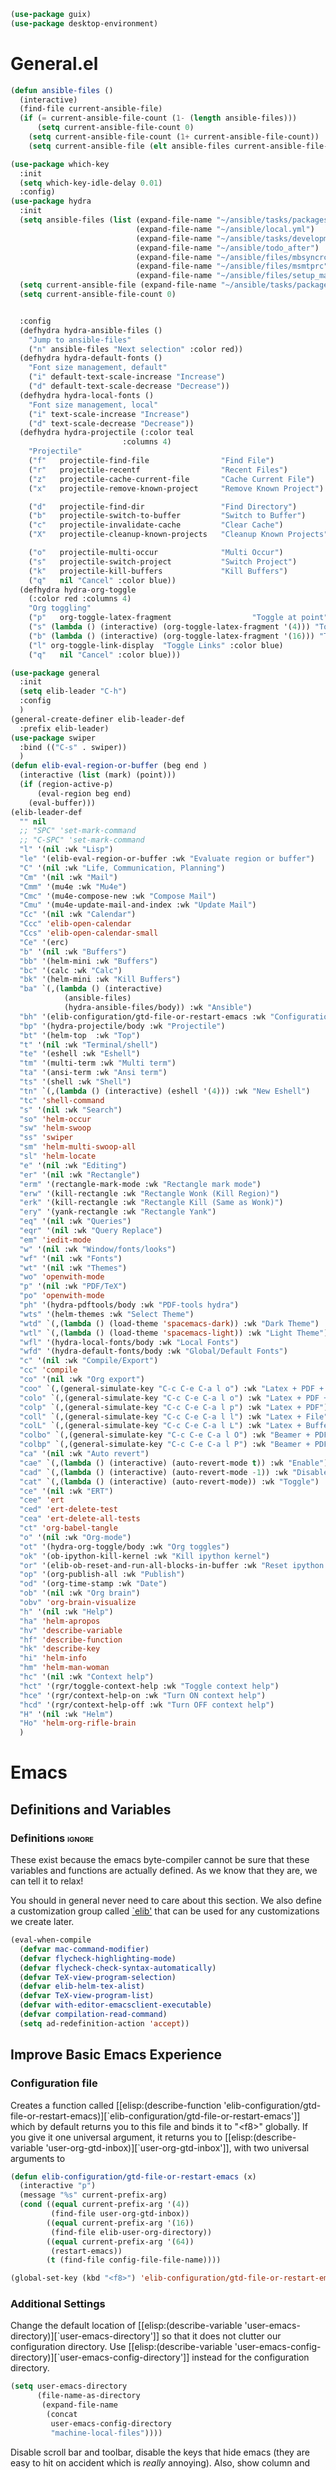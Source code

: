#+AUTHOR: Einar Elén
#+EMAIL: einar.elen@gmail.com
#+OPTIONS: toc:3 html5-fancy:t org-html-preamble:nil
#+HTML_DOCTYPE_HTML5: t
#+PROPERTY: header-args :tangle yes
#+STARTUP: noinlineimages
#+BEGIN_SRC emacs-lisp
(use-package guix)
(use-package desktop-environment)
#+END_SRC

* General.el
#+BEGIN_SRC emacs-lisp
(defun ansible-files ()
  (interactive)
  (find-file current-ansible-file)
  (if (= current-ansible-file-count (1- (length ansible-files)))
      (setq current-ansible-file-count 0)
    (setq current-ansible-file-count (1+ current-ansible-file-count))
    (setq current-ansible-file (elt ansible-files current-ansible-file-count))))

(use-package which-key
  :init
  (setq which-key-idle-delay 0.01)
  :config)
(use-package hydra
  :init
  (setq ansible-files (list (expand-file-name "~/ansible/tasks/packages.yml")
                            (expand-file-name "~/ansible/local.yml")
                            (expand-file-name "~/ansible/tasks/development-files.yml")
                            (expand-file-name "~/ansible/todo_after")
                            (expand-file-name "~/ansible/files/mbsyncrc")
                            (expand-file-name "~/ansible/files/msmtprc")
                            (expand-file-name "~/ansible/files/setup_mail.sh")))
  (setq current-ansible-file (expand-file-name "~/ansible/tasks/packages.yml"))
  (setq current-ansible-file-count 0)


  :config
  (defhydra hydra-ansible-files ()
    "Jump to ansible-files"
    ("n" ansible-files "Next selection" :color red))
  (defhydra hydra-default-fonts ()
    "Font size management, default"
    ("i" default-text-scale-increase "Increase")
    ("d" default-text-scale-decrease "Decrease"))
  (defhydra hydra-local-fonts ()
    "Font size management, local"
    ("i" text-scale-increase "Increase")
    ("d" text-scale-decrease "Decrease"))
  (defhydra hydra-projectile (:color teal
			             :columns 4)
    "Projectile"
    ("f"   projectile-find-file                "Find File")
    ("r"   projectile-recentf                  "Recent Files")
    ("z"   projectile-cache-current-file       "Cache Current File")
    ("x"   projectile-remove-known-project     "Remove Known Project")

    ("d"   projectile-find-dir                 "Find Directory")
    ("b"   projectile-switch-to-buffer         "Switch to Buffer")
    ("c"   projectile-invalidate-cache         "Clear Cache")
    ("X"   projectile-cleanup-known-projects   "Cleanup Known Projects")

    ("o"   projectile-multi-occur              "Multi Occur")
    ("s"   projectile-switch-project           "Switch Project")
    ("k"   projectile-kill-buffers             "Kill Buffers")
    ("q"   nil "Cancel" :color blue))
  (defhydra hydra-org-toggle
    (:color red :columns 4)
    "Org toggling"
    ("p"   org-toggle-latex-fragment                  "Toggle at point")
    ("s" (lambda () (interactive) (org-toggle-latex-fragment '(4))) "Toggle in subtree")
    ("b" (lambda () (interactive) (org-toggle-latex-fragment '(16))) "Toggle in buffer")
    ("l" org-toggle-link-display  "Toggle Links" :color blue)
    ("q"   nil "Cancel" :color blue)))

(use-package general
  :init
  (setq elib-leader "C-h")
  :config
  )
(general-create-definer elib-leader-def
  :prefix elib-leader)
(use-package swiper
  :bind (("C-s" . swiper))
  )
(defun elib-eval-region-or-buffer (beg end )
  (interactive (list (mark) (point)))
  (if (region-active-p)
      (eval-region beg end)
    (eval-buffer)))
(elib-leader-def
  "" nil
  ;; "SPC" 'set-mark-command
  ;; "C-SPC" 'set-mark-command
  "l" '(nil :wk "Lisp")
  "le" '(elib-eval-region-or-buffer :wk "Evaluate region or buffer")
  "C" '(nil :wk "Life, Communication, Planning")
  "Cm" '(nil :wk "Mail")
  "Cmm" '(mu4e :wk "Mu4e")
  "Cmc" '(mu4e-compose-new :wk "Compose Mail")
  "Cmu" '(mu4e-update-mail-and-index :wk "Update Mail")
  "Cc" '(nil :wk "Calendar")
  "Ccc" 'elib-open-calendar
  "Ccs" 'elib-open-calendar-small
  "Ce" '(erc)
  "b" '(nil :wk "Buffers")
  "bb" '(helm-mini :wk "Buffers")
  "bc" '(calc :wk "Calc")
  "bk" '(helm-mini :wk "Kill Buffers")
  "ba" `(,(lambda () (interactive)
            (ansible-files)
            (hydra-ansible-files/body)) :wk "Ansible")
  "bh" '(elib-configuration/gtd-file-or-restart-emacs :wk "Configuration")
  "bp" '(hydra-projectile/body :wk "Projectile")
  "bt" '(helm-top  :wk "Top")
  "t" '(nil :wk "Terminal/shell")
  "te" '(eshell :wk "Eshell")
  "tm" '(multi-term :wk "Multi term")
  "ta" '(ansi-term :wk "Ansi term")
  "ts" '(shell :wk "Shell")
  "tn" `(,(lambda () (interactive) (eshell '(4))) :wk "New Eshell")
  "tc" 'shell-command
  "s" '(nil :wk "Search")
  "so" 'helm-occur
  "sw" 'helm-swoop
  "ss" 'swiper
  "sm" 'helm-multi-swoop-all
  "sl" 'helm-locate
  "e" '(nil :wk "Editing")
  "er" '(nil :wk "Rectangle")
  "erm" '(rectangle-mark-mode :wk "Rectangle mark mode")
  "erw" '(kill-rectangle :wk "Rectangle Wonk (Kill Region)")
  "erk" '(kill-rectangle :wk "Rectangle Kill (Same as Wonk)")
  "ery" '(yank-rectangle :wk "Rectangle Yank")
  "eq" '(nil :wk "Queries")
  "eqr" '(nil :wk "Query Replace")
  "em" 'iedit-mode
  "w" '(nil :wk "Window/fonts/looks")
  "wf" '(nil :wk "Fonts")
  "wt" '(nil :wk "Themes")
  "wo" 'openwith-mode
  "p" '(nil :wk "PDF/TeX")
  "po" 'openwith-mode
  "ph" '(hydra-pdftools/body :wk "PDF-tools hydra")
  "wts" '(helm-themes :wk "Select Theme")
  "wtd" `(,(lambda () (load-theme 'spacemacs-dark)) :wk "Dark Theme")
  "wtl" `(,(lambda () (load-theme 'spacemacs-light)) :wk "Light Theme")
  "wfl" '(hydra-local-fonts/body :wk "Local Fonts")
  "wfd" '(hydra-default-fonts/body :wk "Global/Default Fonts")
  "c" '(nil :wk "Compile/Export")
  "cc" 'compile
  "co" '(nil :wk "Org export")
  "coo" `(,(general-simulate-key "C-c C-e C-a l o") :wk "Latex + PDF + Open")
  "colo" `(,(general-simulate-key "C-c C-e C-a l o") :wk "Latex + PDF + Open")
  "colp" `(,(general-simulate-key "C-c C-e C-a l p") :wk "Latex + PDF")
  "coll" `(,(general-simulate-key "C-c C-e C-a l l") :wk "Latex + File")
  "colL" `(,(general-simulate-key "C-c C-e C-a l L") :wk "Latex + Buffer")
  "colbo" `(,(general-simulate-key "C-c C-e C-a l O") :wk "Beamer + PDF + Open")
  "colbp" `(,(general-simulate-key "C-c C-e C-a l P") :wk "Beamer + PDF")
  "ca" '(nil :wk "Auto revert")
  "cae" `(,(lambda () (interactive) (auto-revert-mode t)) :wk "Enable")
  "cad" `(,(lambda () (interactive) (auto-revert-mode -1)) :wk "Disable")
  "cat" `(,(lambda () (interactive) (auto-revert-mode)) :wk "Toggle")
  "ce" '(nil :wk "ERT")
  "cee" 'ert
  "ced" 'ert-delete-test
  "cea" 'ert-delete-all-tests
  "ct" 'org-babel-tangle
  "o" '(nil :wk "Org-mode")
  "ot" '(hydra-org-toggle/body :wk "Org toggles")
  "ok" '(ob-ipython-kill-kernel :wk "Kill ipython kernel")
  "or" '(elib-ob-reset-and-run-all-blocks-in-buffer :wk "Reset ipython kernel")
  "op" '(org-publish-all :wk "Publish")
  "od" '(org-time-stamp :wk "Date")
  "ob" '(nil :wk "Org brain")
  "obv" 'org-brain-visualize
  "h" '(nil :wk "Help")
  "ha" 'helm-apropos
  "hv" 'describe-variable
  "hf" 'describe-function
  "hk" 'describe-key
  "hi" 'helm-info
  "hm" 'helm-man-woman
  "hc" '(nil :wk "Context help")
  "hct" '(rgr/toggle-context-help :wk "Toggle context help")
  "hce" '(rgr/context-help-on :wk "Turn ON context help")
  "hcd" '(rgr/context-help-off :wk "Turn OFF context help")
  "H" '(nil :wk "Helm")
  "Ho" 'helm-org-rifle-brain
  )
#+END_SRC

#+RESULTS:

* Emacs
:PROPERTIES:
:ID:       98e63f19-0f9f-4d64-8679-f73f25010c4e
:END:
** Definitions and Variables
:PROPERTIES:
:ID:       7ace9abf-9530-423a-927f-a024a8c67df5
:END:
*** Definitions                                                   :ignore:
:PROPERTIES:
:ID:       3e2c6e03-2178-42d9-be36-b0f978dbaecd
:END:
These exist because the emacs byte-compiler cannot be sure
that these variables and functions are actually defined. As
we know that they are, we can tell it to relax!

You should in general never need to care about this
section. We also define a customization group called [[elisp:(customize-group 'elib)][`elib']]
that can be used for any customizations we create later.

#+BEGIN_SRC emacs-lisp 
(eval-when-compile
  (defvar mac-command-modifier)
  (defvar flycheck-highlighting-mode)
  (defvar flycheck-check-syntax-automatically)
  (defvar TeX-view-program-selection)
  (defvar elib-helm-tex-alist)
  (defvar TeX-view-program-list)
  (defvar with-editor-emacsclient-executable)
  (defvar compilation-read-command)
  (setq ad-redefinition-action 'accept))
#+END_SRC
** Improve Basic Emacs Experience
:PROPERTIES:
:ID:       0c5f0b2e-abdf-41c3-90d1-fab40849003d
:END:
*** Configuration file
:PROPERTIES:
:ID:       03a6d1fd-eb0e-4df0-919b-640c5e9e9af0
:END:
Creates a function called [[elisp:(describe-function
 'elib-configuration/gtd-file-or-restart-emacs)][`elib-configuration/gtd-file-or-restart-emacs']] which by default
returns you to this file and binds it to "<f8>" globally. If
you give it one universal argument, it returns you to [[elisp:(describe-variable
 'user-org-gtd-inbox)][`user-org-gtd-inbox']], with two universal arguments to
#+BEGIN_SRC emacs-lisp
(defun elib-configuration/gtd-file-or-restart-emacs (x)
  (interactive "p")
  (message "%s" current-prefix-arg)
  (cond ((equal current-prefix-arg '(4))
         (find-file user-org-gtd-inbox))
        ((equal current-prefix-arg '(16))
         (find-file elib-user-org-directory))
        ((equal current-prefix-arg '(64))
         (restart-emacs))
        (t (find-file config-file-file-name))))

(global-set-key (kbd "<f8>") 'elib-configuration/gtd-file-or-restart-emacs)
#+END_SRC
*** Additional Settings
:PROPERTIES:
:ID:       99d4c001-1607-49f3-a799-2297e4f500af
:END:
Change the default location of [[elisp:(describe-variable
'user-emacs-directory)][`user-emacs-directory']] so that it
does not clutter our configuration directory. Use
[[elisp:(describe-variable
'user-emacs-config-directory)][`user-emacs-config-directory']]
instead for the configuration directory.

#+BEGIN_SRC emacs-lisp
(setq user-emacs-directory
      (file-name-as-directory
       (expand-file-name
        (concat
         user-emacs-config-directory
         "machine-local-files"))))
#+END_SRC


Disable scroll bar and toolbar, disable the keys that hide
emacs (they are easy to hit on accident which is /really/
annoying). Also, show column and line number of the cursor
in the modeline.
#+BEGIN_SRC emacs-lisp
;; Does not make sense in a terminal
(when (display-graphic-p)
  (scroll-bar-mode -1)
  (tool-bar-mode -1))
;; Way too easy to hit by accident
(global-unset-key (kbd "C-x C-z"))
(global-unset-key (kbd "C-z"))
(setq column-number-mode t
      line-number-mode t)
#+END_SRC

Turn on word-wrapping in each buffer and make it so that
commands operate on visual lines rather than logical ones.
#+BEGIN_SRC emacs-lisp
(global-visual-line-mode t)
#+END_SRC

Highlight the current line
#+BEGIN_SRC emacs-lisp
(global-hl-line-mode t)
#+END_SRC

Flash the screen rather than making noise when complaining.
#+BEGIN_SRC emacs-lisp
(setq visible-bell t)
#+END_SRC
Show a clock!
#+BEGIN_SRC emacs-lisp
(display-time)
#+END_SRC
Always answer yes or no questions with just y or n, yes or no is
annoying to type. Emacs graphical pop-ups sometimes causes the program
to hang so I disable it.
#+BEGIN_SRC emacs-lisp
(defalias 'yes-or-no-p 'y-or-n-p)
(setq use-dialog-box nil)
#+END_SRC
Enable syntax highlighting in all modes where it is possible!
#+BEGIN_SRC emacs-lisp
(global-font-lock-mode t)
#+END_SRC
If we are using an emacs with native line-numbering, use it!
Otherwise, use nlinum for line-numbering.
#+BEGIN_SRC emacs-lisp
(if (boundp 'display-line-numbers)
   (progn
     (global-display-line-numbers-mode t)
     (setq display-line-numbers-widen t)
     (setq display-line-numbers-width 4)
     (setq display-line-numbers 'visual)
     )

  (use-package nlinum
    :defer 3
    :preface
    (defun disable-nlinum-mode-hook () (nlinum-mode -1))
    :config
    (global-nlinum-mode t)
    (add-hook 'pdf-view-mode-hook 'disable-nlinum-mode-hook)))
#+END_SRC

Other stuff which may or may not work...
#+BEGIN_SRC emacs-lisp
(use-package tramp
  :defer 3
  :config
  (setq tramp-default-method "ssh"))
(setq backup-directory-alist `((".*" . ,temporary-file-directory))
      auto-save-file-name-transforms `((".*" ,temporary-file-directory t))
      backup-by-copying t    ;; Don't delink hard-links
      version-control t      ;; use version numbers on backups
      delete-old-versions t  ;; Automatically delete excess backups
      kept-new-versions 20   ;; how many of the newest versions to keep
      kept-old-versions 5    ;; and how many of the old
      )

(setq ;gc-cons-threshold 100000000
 inhibit-startup-message nil
 history-length t
 history-delete-duplicates t
 version-control t
 x-stretch-cursor nil)
(setq-default
 fill-column 60
 cursor-type 'hbar)
(setq mac-command-modifier 'meta)
#+END_SRC
*** Window Management
:PROPERTIES:
:ID:       3bdf2a82-7310-42a2-886d-5f49ac718167
:END:
Winner allows you to restore previous window configurations and jump
around in the window configuration history using C-c <left> and C-c
<right> (the arrow keys).

Try it out by typing C-x 3, C-x o, C-x b (choose some buffer) and then
C-c <left> twice to get back! Then try C-c <right> once and C-c <left
again to return!


#+BEGIN_SRC emacs-lisp
(use-package winner
  :defer nil
  :bind (("C-c <left>" . winner-undo)
	 ("C-c <right>" . winner-redo))
  :config
  (winner-mode t))
;; (use-package switch-window
;;   :defer 2
;;   :bind (("C-x o" . switch-window)))
;;
#+END_SRC

**** Clipmon
:PROPERTIES:
:ID:       da180b8f-e514-4a17-a313-10c86c59023a
:END:
Clipmon tries to help emacs synchronize copies and
pastes between emacs and the rest of your operating
system.
#+BEGIN_SRC emacs-lisp
(use-package clipmon
  :defer 4
  :config (setq clipmon-autoinsert-timeout nil
		clipmon-autoinsert-sound nil
		clipmon-autoinsert-color nil
		clipmon-transform-suffix nil)
  (clipmon-mode))
#+END_SRC
****  Windmove
:PROPERTIES:
:ID:       fdd6346c-192c-4e63-b10a-a3e665812ffa
:END:
Windmove keybindings allows you to switch between your
windows with shift + arrow keys which can be handy when
you're tired.
#+BEGIN_SRC emacs-lisp
(use-package windmove
  :after org
  :hook ((org-shiftup-final-hook . windmove-up)
         (org-shiftdown-final-hook . windmove-down)
         (org-shiftleft-final-hook . windmove-left)
         (org-shiftright-final-hook . windmove-right))
  :config
  (windmove-default-keybindings))


#+END_SRC
**** Zygospore
:PROPERTIES:
:ID:       d02288e4-e02c-4269-8653-eaa4f24b96d8
:END:
Zygospore replaces the default kill all other windows with
a version which lets you go back if you use it again.
#+BEGIN_SRC emacs-lisp
(use-package zygospore
  :defer 1
	 :bind (("C-x 1" . zygospore-toggle-delete-other-windows)))
#+END_SRC
**** Help window management
:PROPERTIES:
:ID:       8652fd88-e184-46a9-ba72-25f6223c0994
:END:
By default help windows don't put you in them
immediately, I'd rather they did so they can be killed
quickly after reading.
#+BEGIN_SRC emacs-lisp
(setq help-window-select t)
#+END_SRC


*** Hydra
:PROPERTIES:
:ID:       245eb695-0abf-435d-aab8-eaf1e5a1f8de
:END:
Hydra is a package which allows fancy keyboard bindings. The
only one which currently exists is C-M-o for
window 	management.
#+BEGIN_SRC emacs-lisp
(use-package hydra
  :defer 2
  ;;        ("C-M-s" . hydra-spelling/body))
  :commands (hydra-add-font-lock
             hydra-default-pre hydra-keyboard-quit
             hydra--call-interactively-remap-maybe
             hydra-show-hint hydra-set-transient-map)
  :config
  (define-key global-map (kbd "C-M-o")  'hydra-window/body)
  (hydra-add-font-lock)
  (use-package ace-window)
  (use-package transpose-frame)
  (use-package default-text-scale
    :config
    (default-text-scale-mode t))
  (defhydra hydra-window ()
    "Window management"
    ("a" windmove-left)
    ("s" windmove-down)
    ("d" windmove-right)
    ("w" windmove-up)
    ("3" (lambda ()
	   (interactive)
	   (split-window-right)
	   (windmove-right))
     "Vertical")
    ("2" (lambda ()
	   (interactive)
	   (split-window-below)
	   (windmove-down))
     "Horizontal")
    ("t" transpose-frame "'")
    ("1" delete-other-windows "Delete All" :color blue)
    ("A" ace-window "Ace")
    ("S" ace-swap-window "Swap")
    ("k" ace-delete-window "Kill")
    ("i" ace-delete-other-windows "Ace-max")
    ("b" helm-mini "Buffers")
    ("q" nil "cancel" :color blue)
    ("M-t" text-scale-decrease "Local Text Scale--")
    ("C-t" text-scale-increase
     "Local Text Scale++")
    ("C-f" default-text-scale-increase
     "Global Text Scale++")
    ("M-f" default-text-scale-decrease "Global Text Scale--"))
  (defhydra hydra-pdftools (:color blue :hint nil)
        "
         Move    History Scale/Fit     Annotations    Search/Link         PDF Tools
         ^^_g_^^      _B_    ^↓^      _+_    ^ ^    [_al_] list     [_s_] search       [_u_] revert buffer
         ^^^↑^^^      ^↑^    _H_      ^↑^  → _W_ ←  [_am_] markup   [_o_] outline      [_i_] info
         ^^_p_^^      ^ ^    ^↑^      _0_    ^ ^    [_at_] text     [_F_] link         [_d_] dark mode
         ^^^↑^^^      ^↓^    ^ ^      ^↓^    ^ ^    [_ad_] delete   [_f_] search link  [_m_] midnight mode
    _h_ ←pag_e_→ _l_  _N_    _P_      _-_    _b_    [_aa_] dired
         ^^^↓^^^      ^ ^    ^ ^      ^-^    ^ ^    [_y_]  yank
         ^^_n_^^      ^ ^   _r_eset slice box
         ^^^↓^^^
         ^^_G_^^
   --------------------------------------------------------------------------------
        "
        ("\\" hydra-master/body "back")
        ("<ESC>" nil "quit")
        ("q" nil "quit")
        ("m"  pdf-view-midnight-minor-mode :color red)
        ("d" pdf-view-dark-minor-mode :color red)
        ("al" pdf-annot-list-annotations)
        ("ad" pdf-annot-delete)
        ("aa" pdf-annot-attachment-dired)
        ("am" pdf-annot-add-markup-annotation)
        ("at" pdf-annot-add-text-annotation)
        ("y"  pdf-view-kill-ring-save)
        ("+" pdf-view-enlarge :color red)
        ("-" pdf-view-shrink :color red)
        ("0" pdf-view-scale-reset)
        ("H" pdf-view-fit-height-to-window)
        ("W" pdf-view-fit-width-to-window)
        ("P" pdf-view-fit-page-to-window)
        ("n" pdf-view-next-page-command :color red)
        ("p" pdf-view-previous-page-command :color red)

        ("b" pdf-view-set-slice-from-bounding-box)
        ("r" pdf-view-reset-slice)
        ("g" pdf-view-first-page)
        ("G" pdf-view-last-page)
        ("e" pdf-view-goto-page)
        ("o" pdf-outline)
        ("s" pdf-occur)
        ("i" pdf-misc-display-metadata)
        ("u" pdf-view-revert-buffer)
        ("F" pdf-links-action-perfom)
        ("f" pdf-links-isearch-link)
        ("B" pdf-history-backward :color red)
        ("N" pdf-history-forward :color red)
        ("l" image-forward-hscroll :color red)
        ("h" image-backward-hscroll :color red))
  (eval-after-load "flyspell"
    (defhydra hydra-spelling (:color blue)
      "^
  ^Spelling^          ^Errors^            ^Checker^
  ^────────^──────────^──────^────────────^───────^───────
  _q_ quit            _<_ previous        _c_ correction
  ^^                  _>_ next            _d_ dictionary
  ^^                  _f_ check           _m_ mode
  ^^                  ^^                  ^^
  "
      ("q" nil)
      ("<" flyspell-correct-previous :color pink)
      (">" flyspell-correct-next :color pink)
      ("c" ispell)
      ("d" ispell-change-dictionary)
      ("f" flyspell-buffer)
      ("m" flyspell-mode)) )
  )


#+END_SRC

*** Mac-specific stuff
:PROPERTIES:
:ID:       2a98cf18-bc88-4bd1-95d0-44473338cd63
:END:
Add latex, bash, and much more support because they are in
weird places on Mac OS systems.  Because why wouldn't they
be.
#+BEGIN_SRC emacs-lisp
(if (equal system-type 'darwin)
    (progn (add-to-list 'exec-path "/usr/local/bin/")
           (add-to-list 'exec-path "/Library/TeX/texbin/pdflatex")
           (setenv "PATH" (concat "/usr/local/bin:/Library/TeX/texbin/:" (getenv "PATH")))))
#+END_SRC
*** Restarting Emacs
:PROPERTIES:
:ID:       3d5b1d39-5979-4951-b3ff-044537807d60
:END:
#+BEGIN_SRC emacs-lisp
(defun restart-emacs-with-arguments ()
  (interactive)
  (let ((response
         (read-string "Arguments to new emacs: "
                      )))
    (restart-emacs '(response))))
(defun restart-emacs-debug ()
  (interactive)
  ""
  (restart-emacs '("--debug-init")))
(use-package restart-emacs
  :init

  (defun restart-emacs-quick ()
    (interactive)
    ""
    (restart-emacs '("-Q")))

  :config

  (define-key-after
    global-map
    [menu-bar restart-emacs-menu]
    (cons "Restart Emacs"
          (make-sparse-keymap
           "Restart-emacs-menu-keymap"))
    'tools)

  (define-key global-map
    [menu-bar restart-emacs-menu rs]
    '("Restart Emacs" . restart-emacs)
    )
  (define-key global-map
    [menu-bar restart-emacs-menu rs-d]
    '("Restart Emacs (Debug)" . restart-emacs-debug))
  (define-key global-map
    [menu-bar restart-emacs-menu rs-q]
    '("Restart Emacs (Quick)" . restart-emacs-quick))
  (define-key global-map
    [menu-bar restart-emacs-menu rs-args]
    '("Restart Emacs (Args...)" . restart-emacs-with-arguments))


  )
#+END_SRC
** Looks/Themes
:PROPERTIES:
:ID:       ce830bc7-3da6-432a-a723-1d7faf6cb31d
:END:
*** Basic Configuration
:PROPERTIES:
:ID:       644ee45f-f75a-4cbd-b3b1-57778fea1221
:END:
Adds colouring for variables in programming languages. Sets
the starting buffer to this file.
#+BEGIN_SRC emacs-lisp
;; (setq initial-buffer-choice config-file-file-name)

(use-package color-identifiers-mode
  :diminish color-identifiers-mode
  :defer 4
  :config
  (global-color-identifiers-mode t))

#+END_SRC
*** Themes
**** Spaceline
#+BEGIN_SRC emacs-lisp
(use-package spaceline
  :defer 2
  :commands (spaceline-spacemacs-theme
             spaceline-helm-mode spaceline-info-mode)
  :config
  (use-package spaceline-config
    :ensure nil
    :config
    (spaceline-spacemacs-theme)
    (spaceline-helm-mode t)
    (spaceline-info-mode t)
    ;; (use-package all-the-icons
    ;;   :config
    ;;   (use-package spaceline-all-the-icons
    ;;     :config
    ;;     (spaceline-all-the-icons-theme)))
    )
(use-package all-the-icons-dired
:init
(add-hook 'dired-mode-hook 'all-the-icons-dired-mode)
)
)
#+END_SRC
**** Spacemacs
#+BEGIN_SRC emacs-lisp
(use-package spacemacs-common
  :ensure spacemacs-theme
  :config )
#+END_SRC
**** Doom-Themes

#+BEGIN_SRC emacs-lisp
(use-package doom-themes
  :config
  (setq doom-themes-enable-bold t doom-themes-enable-italic t)
  (doom-themes-neotree-config)
  (doom-themes-treemacs-config)
  (doom-themes-org-config))
#+END_SRC
*** Fonts
#+BEGIN_SRC emacs-lisp
;; (set-frame-font "Source Code Pro 11" nil t)
;; (set-frame-font "Inconsolata 11" nil t)
(set-frame-font "Hack 11" nil t)

#+END_SRC

** Text Editing
:PROPERTIES:
:ID:       e88a991a-273f-4647-9f69-db4480e4f2c4
:END:
Everything in here is essentially from [[http://tuhdo.github.io][tuhdo]] and most of it
is sane by default. Check out the individual packages in his
C/C++ tutorial!
*** Basic
:PROPERTIES:
:ID:       ee87ba06-6f6d-4d2b-b85d-bcfe9ed0928a
:END:
#+BEGIN_SRC emacs-lisp
(setq global-mark-ring-max 5000
      mark-ring-max 5000
      mode-require-final-newline t
      tab-width 2
      kill-ring-max 5000
      kill-whole-line t)
(setq-default indent-tabs-mode nil
	      indent-tabs-mode nil)
(set-terminal-coding-system 'utf-8)
(set-keyboard-coding-system 'utf-8)
(set-language-environment "UTF-8")
(prefer-coding-system 'utf-8)
;; Not sure if i want this feature, it causes you to delete
;; things in selection if you start writing much like on
;; most operating systems.
;; (delete-selection-mode t)

;; (add-hook 'sh-mode-hook (lambda ()
;;    k                      (setq
;;                          tab-width
;;                          4)))

;; (use-package simple
;;   :ensure nil
;;   :hook
;;   ((prog-mode)
;;    . auto-fill-mode))

;; (use-package refill :hook ((text-mode org-mode) ))





(use-package
  whitespace
  :config (add-hook
	   'diff-mode-hook
	   (lambda ()
	     (setq-local
	      whitespace-style
	      '(face
		tabs
		tab-mark
		spaces
		space-mark
		trailing
		indentation::space
		indentation::tab
		newline
		newline-mark))
	     (whitespace-mode 1)))
  (global-set-key
   (kbd "C-c w")
   'whitespace-mode))
;;(use-package diff-mode)
;;(add-hook 'prog-mode-hook (lambda () (interactive) (setq
;;                          show-trailing-whitespace 1)))

;; (add-hook 'text-mode-hook 'auto-fill-mode)
#+END_SRC
*** Keybindings
:PROPERTIES:
:ID:       e2c8acc1-eb44-40a8-b854-a7f21334de9e
:END:
Disable certain keybindings that are often clicked by
mistake. Add keybinding for compilation (F5) and for
capitalising (M-c).

#+BEGIN_SRC emacs-lisp
(global-set-key (kbd "RET") 'newline-and-indent)
(global-set-key (kbd "C-<down-mouse-1>") 'ignore)
(global-set-key (kbd "C-<down-mouse-2>") 'ignore)
(global-set-key (kbd "C-<down-mouse-3>") 'ignore)
(global-set-key (kbd "C-<mouse-1>")
                'ignore)

(global-set-key (kbd "C-<mouse-2>") 'ignore)

(global-set-key (kbd "C-<mouse-3>") 'ignore)

(global-set-key (kbd "M-c") 'capitalize-dwim)

(global-set-key (kbd "<f5>")
                (lambda () (interactive)
                  (setq-local compilation-read-command nil)
                  (call-interactively 'compile)))
#+END_SRC
*** Packages
:PROPERTIES:
:ID:       833d7de4-405a-4879-8cb2-f8ff9b497cb9
:END:
**** Rainbow Delimiters
:PROPERTIES:
:ID:       7a40a382-9438-4c45-bec4-dedb955febd5
:END:
Rainbow delimiters highlights braces, brackets, and their
friends.

#+BEGIN_SRC emacs-lisp
(use-package rainbow-delimiters
  :hook (prog-mode . rainbow-delimiters-mode-enable))
#+END_SRC
**** Aggressive Indentation
:PROPERTIES:
:ID:       9963e877-08ae-4ddf-b709-df81df380927
:END:
Tries to keep your indentation in check by, being aggressive
about it. It is related to electric-indent-mode but is, more
aggressive.

#+BEGIN_SRC emacs-lisp
(use-package aggressive-indent
  :config
  (global-aggressive-indent-mode -1))
#+END_SRC
**** Which-key
:PROPERTIES:
:ID:       a94d0064-685f-4b20-b43d-6fc8021987c9
:END:
Which-key gives you suggestions if you have started a key
combination but stopped. Real handy.
#+BEGIN_SRC emacs-lisp
(use-package which-key
  :ensure t
  :diminish which-key-mode
  :hook (after-init . which-key-mode))
#+END_SRC
**** Volatile Highlights
:PROPERTIES:
:ID:       bf40c61d-c498-4754-920a-4a73936b7286
:END:
Briefly highlights changes to the buffer for things like
pasting.
#+BEGIN_SRC emacs-lisp
(use-package volatile-highlights
  :diminish volatile-highlights-mode
  :config
  (volatile-highlights-mode t))
#+END_SRC
**** Dtrt-Indent
:PROPERTIES:
:ID:       155f1c87-b5c8-4c8d-9da5-5ec273426ae6
:END:
Guess indentation for many newly opened files based on what
is already in them.
#+BEGIN_SRC emacs-lisp
(use-package dtrt-indent
  :defer 2
  :config
  (dtrt-indent-mode t)
  (setq dtrt-indent-verbosity 0))
#+END_SRC
**** Whitespace Butler
:PROPERTIES:
:ID:       18029dc2-51f4-4533-86b5-60fe5694f083
:END:
Whitespace butler kills useless whitespace when you aren't
doing anything else.
#+BEGIN_SRC emacs-lisp
(use-package ws-butler
  :hook ((prog-mode org-mode text-mode fundamental-mode) . ws-butler-mode)
  :diminish ws-butler-mode)
#+END_SRC
**** Undo Tree
:PROPERTIES:
:ID:       d2fa8cc9-fec4-41f2-b331-8b1cb3c40a2a
:END:
Makes undoing really fancy with a tree. Try it with C-x u.
#+BEGIN_SRC emacs-lisp
(use-package undo-tree
  :diminish undo-tree-mode
  :bind (("C-x u" . undo-tree-visualize))
  :config
  (global-undo-tree-mode)
  (setq undo-tree-visualizer-timestamps nil
	undo-tree-visualizer-diff t))
#+END_SRC
**** Smartparens
:PROPERTIES:
:ID:       efa46fec-5f1e-49bd-9d49-afc32561af23
:END:
Smartparens makes working with pairs of things such as
parentheses simple. It keeps you from messing them up which
is neat.
#+BEGIN_SRC emacs-lisp
(use-package smartparens
  :diminish smartparens-mode
  :defer 1
  :commands sp-pair
  :hook ((org-mode text-mode TeX-mode c-mode-common org-src-mode)
         . smartparens-mode)
  :config
  (setq sp-escape-quotes-after-insert nil)
  (require 'smartparens-config)
  (sp-pair "\\[" "\\]")
  (setq ;; sp-base-key-bindings 'paredit
   sp-autoskip-closing-pair 'always
   sp-hybrid-kill-entire-symbol nil)
  (smartparens-strict-mode)
  ;; (sp-use-paredit-bindings)
  ;; (smartparens-global-mode t)
  :bind (:map smartparens-mode-map (("M-<down>" . nil)
				    ("M-<up>" . nil))))
#+END_SRC
**** Comment-dwim-2
:PROPERTIES:
:ID:       cd4c7416-60e7-4b90-95c0-35de82183bfb
:END:
Lets you comment out stuff in more cleaver ways than
default. Dwim stands for do what i mean.
#+BEGIN_SRC emacs-lisp
(use-package comment-dwim-2
  :bind (("M-;" . comment-dwim-2)))
#+END_SRC
**** Anzu
:PROPERTIES:
:ID:       4bc566de-5f12-4aed-b39d-8d57b522fcb6
:END:
Anzu makes the regular query and replace function much more
useful.
#+BEGIN_SRC emacs-lisp
(use-package anzu
  :diminish anzu-mode
  :config
  (global-anzu-mode t)
  :bind (("M-%" . anzu-query-replace)
	 ("C-M-%" . anzu-query-replace-regexp)))
#+END_SRC
**** Iedit
:PROPERTIES:
:ID:       5a77dfde-4a06-4502-99ac-77c360b9ba13
:END:
This is really cool. Mark a section and edit all occurrences
of the section.
#+BEGIN_SRC emacs-lisp
(use-package iedit
  :config
  (setq iedit-toggle-key-default nil)
  :bind (("C-M-;" . iedit-mode)))
#+END_SRC
**** Customized Functions (Mainly From Prelude)
:PROPERTIES:
:ID:       884d3d75-7357-4ac4-b50a-4cbc8b8401ab
:END:
#+BEGIN_SRC emacs-lisp
(defun prelude-move-beginning-of-line (arg)
  "Move point back to indentation of beginning of line. Move
  point to the first non-whitespace character on this line. If
  point is already there, move to the beginning of the
  line. Effectively toggle between the first non-whitespace
  character and the beginning of the line.

If ARG is not nil or 1, move forward ARG - 1 lines first. If
point reaches the beginning or end of the buffer, stop
there."


  (interactive "^p")
  (setq arg (or arg 1))
  ;; Move lines first
  (when (/= arg 1)
    (let ((line-move-visual nil))
      (forward-line (1- arg))))
  (let ((orig-point (point)))
    (back-to-indentation)
    (when (= orig-point (point))
      (move-beginning-of-line 1))))

(global-set-key (kbd "C-a") 'prelude-move-beginning-of-line)
(defadvice kill-ring-save (before slick-copy activate compile)
  "When called interactively with no active region, copy a
single line instead."
  (interactive
   (if mark-active (list (region-beginning) (region-end))
     (message "Copied line")
     (list (line-beginning-position)
           (line-beginning-position 2)))))

(defadvice kill-region (before slick-cut activate compile)
  "When called interactively with no active region, kill a
  single line instead."
  (interactive
   (if mark-active (list (region-beginning) (region-end))
     (list (line-beginning-position)
           (line-beginning-position 2)))))
;; kill a line, including whitespace characters until next non-whitespace character
;; of next line
(defadvice kill-line (before check-position activate)
  (if (member major-mode
              '(emacs-lisp-mode scheme-mode lisp-mode
                                c-mode c++-mode objc-mode
                                latex-mode plain-tex-mode))
      (if (and (eolp) (not (bolp)))
          (progn (forward-char 1)
                 (just-one-space 0)
                 (backward-char 1)))))
;; taken from prelude-editor.el
;; automatically indenting yanked text if in programming-modes
(defvar yank-indent-modes
  '(LaTeX-mode TeX-mode)
  "Modes in which to indent regions that are yanked (or
  yank-popped). Only modes that don't derive from
  `prog-mode' should be listed here.")

(defvar yank-indent-blacklisted-modes
  '(python-mode slim-mode haml-mode)
  "Modes for which auto-indenting is suppressed.")

(defvar yank-advised-indent-threshold 1000
  "Threshold (# chars) over which indentation does not
  automatically occur.")

(defun yank-advised-indent-function (beg end)
  "Do indentation, as long as the region isn't too large."
  (if (<= (- end beg) yank-advised-indent-threshold)
      (indent-region beg end nil)))

(defadvice yank (after yank-indent activate)
  "If current mode is one of 'yank-indent-modes, indent
yanked text (with prefix arg don't indent)."

  (if (and (not (ad-get-arg 0))
           (not (member major-mode
                        yank-indent-blacklisted-modes))
           (or (derived-mode-p 'prog-mode)
               (member major-mode yank-indent-modes)))
      (let ((transient-mark-mode nil))
        (yank-advised-indent-function (region-beginning)
                                      (region-end)))))


(defadvice yank-pop (after yank-pop-indent activate)
  "If current mode is one of `yank-indent-modes', indent
yanked text (with prefix arg don't indent)."
  (when (and (not (ad-get-arg 0))
             (not (member major-mode
                          yank-indent-blacklisted-modes))
             (or (derived-mode-p 'prog-mode)
                 (member major-mode yank-indent-modes)))
    (let ((transient-mark-mode nil))
      (yank-advised-indent-function (region-beginning)
                                    (region-end)))))
;; prelude-core.el
(defun indent-buffer ()
  "Indent the currently visited buffer."
  (interactive)
  (indent-region (point-min) (point-max)))


;; prelude-editing.el
(defcustom prelude-indent-sensitive-modes
  '(coffee-mode python-mode slim-mode haml-mode yaml-mode)
  "Modes for which auto-indenting is suppressed."
  :type 'list
  :group 'prelude)

(defun indent-region-or-buffer ()
  "Indent a region if selected, otherwise the whole buffer."
  (interactive)
  (unless (member major-mode prelude-indent-sensitive-modes)
    (save-excursion
      (if (region-active-p)
          (progn
            (indent-region (region-beginning) (region-end))
            (message "Indented selected region."))
        (progn
          (indent-buffer)
          (message "Indented buffer.")))
      (whitespace-cleanup))))

(global-set-key (kbd "C-c i") 'indent-region-or-buffer)

;; add duplicate line function from Prelude
;; taken from prelude-core.el
(defun prelude-get-positions-of-line-or-region ()
  "Return positions (beg . end) of the current line or
region."
  (let (beg end)
    (if (and mark-active (> (point) (mark)))
        (exchange-point-and-mark))
    (setq beg (line-beginning-position))
    (if mark-active
        (exchange-point-and-mark))
    (setq end (line-end-position))
    (cons beg end)))

;; smart openline
(defun prelude-smart-open-line (arg)
  "Insert an empty line after the current line. Position the
cursor at its beginning, according to the current mode. With
a prefix ARG open line above the current line."
  (interactive "P")
  (if arg
      (prelude-smart-open-line-above)
    (progn
      (move-end-of-line nil)
      (newline-and-indent))))

(defun prelude-smart-open-line-above ()
  "Insert an empty line above the current line. Position the
cursor at it's beginning, according to the current mode."
  (interactive)
  (move-beginning-of-line nil)
  (newline-and-indent)
  (forward-line -1)
  (indent-according-to-mode))
(global-set-key (kbd "M-o") 'prelude-smart-open-line)
#+END_SRC

**** Avy
:PROPERTIES:
:ID:       3ba766e4-840c-4647-b3e3-7497c7dcf21d
:END:
Avy provides an interesting way to find things in text. It
is the kind of thing that you definitely would be useful if
you got started but which I haven't really gotten started
with.
#+BEGIN_SRC emacs-lisp
(use-package avy
  :config
  (setq avy-all-windows nil)
  (use-package avy-zap
    :defer 3)
  :bind (("C-:" . avy-goto-char)
	 ("C-;" . avy-goto-word-1)))
#+END_SRC
**** Dumb-Jump
:PROPERTIES:
:ID:       965b25ec-745c-4c97-aaeb-df9dd5c22d3b
:END:
Dumb jump tries to find variables and functions by simply
searching for the word in as many files as possible.
#+BEGIN_SRC emacs-lisp
(use-package dumb-jump
  :defer 2
  :diminish dumb-jump-mode
  :bind (("C-M-g" . dumb-jump-go)
	 ("C-M-p" . dumb-jump-back)
	 ("C-M-q" . dumb-jump-quick-look))
  :config
  (dumb-jump-mode t))
#+END_SRC

** PDF-Handling
:PROPERTIES:
:ID:       77b2a7a3-3ab5-4862-9f1a-78495d8011d2
:END:
The basic emacs pdf viewing utility, docview, is kind of
wonky. This installs a different utility, pdf-tools
which is wonderful! It does require some things
installed on your system to work (development version of
all of them)
- libpng
- libpoppler-glib, libpoppler-private
- imagemagick
- libz
- gcc, g++
- make
- automake
- autoconf

It is currently only enabled on linux, mac, and cygwin.
#+BEGIN_SRC emacs-lisp
  (use-package pdf-tools
    :mode ("\\.pdf\\'" . pdf-view-mode)
    :when (or (eq system-type 'gnu/linux)
              (eq system-type 'cygwin)
              (eq system-type 'darwin))
    :defer 2
    :config
    (add-hook 'pdf-view-mode-hook 'auto-revert-mode)
    (add-hook 'pdf-view-mode-hook 'pdf-annot-minor-mode)
    (add-hook 'pdf-annot-list-mode-hook 'pdf-annot-list-follow-minor-mode)
    (setq-default pdf-view-display-size 'fit-page)
    ;; http://pragmaticemacs.com/emacs/even-more-pdf-tools-tweaks/
    ;; wrapper for save-buffer ignoring arguments
    (defun bjm/save-buffer-no-args ()
      "Save buffer ignoring arguments"
      (save-buffer))

    (setq pdf-annot-activate-created-annotations t)
    ;; use isearch instead of swiper
    (define-key pdf-view-mode-map (kbd "C-s") 'isearch-forward)
    ;; turn off cua so copy works
    (add-hook 'pdf-view-mode-hook (lambda () (cua-mode 0)))
    ;; more fine-grained zooming
    (setq pdf-view-resize-factor 1.1)
    ;; keyboard shortcuts
    (define-key pdf-view-mode-map (kbd "h") 'pdf-annot-add-highlight-markup-annotation)
    (define-key pdf-view-mode-map (kbd "t") 'pdf-annot-add-text-annotation)
    (define-key pdf-view-mode-map (kbd "D") 'pdf-annot-delete)
    ;; wait until map is available
    (require 'pdf-annot)
    (with-eval-after-load "pdf-annot"
      (define-key pdf-annot-edit-contents-minor-mode-map (kbd "<return>") 'pdf-annot-edit-contents-commit)
      (define-key pdf-annot-edit-contents-minor-mode-map (kbd "<S-return>") 'newline)
      ;; save after adding comment
      (advice-add 'pdf-annot-edit-contents-commit :after 'bjm/save-buffer-no-args))






    )
#+END_SRC

** Emacs-dashboard
Dashboard sets up a nice startup instead of the default
startup. It shows you files you've opened recently and your
agenda items.
#+BEGIN_SRC emacs-lisp
(use-package dashboard
  :defer nil
  :init
  :config
  (dashboard-setup-startup-hook)
  (add-to-list 'dashboard-items '(agenda) t)
  (setq show-week-agenda-p t)
;; (setq initial-buffer-choice (lambda () (get-buffer "*dashboard*")))
)
#+END_SRC
** Neotree
Neotree is a nice little file browser. I have it bound to f1.
#+BEGIN_SRC emacs-lisp
(use-package neotree
  :defer 1
  :config
  (setq neo-theme (if (display-graphic-p) 'icons 'arrow))
  (setq neo-smart-open t)

  :bind ("<f1>" . neotree-toggle ))
#+END_SRC
** EVIL/Tutor
If you are a vim-user, you will love Evil-mode. It is an
implementation of the good stuff from vim in Emacs (this
might be somewhat contentious). I have it on so I can mess
around with vim from time to time but I set the default
state of each buffer to the standard Emacs mode.

There is an implementation of the vim tutor available for
Evil-mode.

[[https://www.youtube.com/watch?v=JWD1Fpdd4Pc][There is a great talk about Evil-mode for vim users
available by Aaron Bieber]]

Ironically, this talk is the reason I got started... with Emacs.

#+BEGIN_SRC emacs-lisp
;; (use-package evil
;;   :config
;;   :disabled t
;;   (setq evil-default-state 'emacs)
;;   ;; (use-package org-evil)
;;   ;; (use-package evil-tutor)
;;   (evil-mode t))
#+END_SRC
* Development/Writing
:PROPERTIES:
:ID:       cb1005df-4514-4726-b68b-1373343100d4
:END:
Again, visit [[http://tuhdo.github.io][tuhdo]] but check out the stuff about helm specifically!
** Project Management
:PROPERTIES:
:ID:       94034714-fb8d-42ea-8956-e84cf7849cb8
:END:
*** Projectile
:PROPERTIES:
:ID:       37e27ecb-6374-429d-81ac-3ddc0968e9aa
:END:
#+BEGIN_SRC emacs-lisp
(use-package projectile
  :hook (prog-mode . projectile-mode)
  :init
  (setq projectile-keymap-prefix (kbd "C-c p"))
  :config

  (projectile-global-mode)
  (setq projectile-enable-caching t)
  :diminish projectile-mode)
#+END_SRC
*** Magit
:PROPERTIES:
:ID:       10086449-5e80-4ed3-96e5-0439180ec58a
:END:
#+BEGIN_SRC emacs-lisp
(when (not (string= system-type "windows-nt"))
  (use-package magit
    :commands magit-status
    :bind ("C-x g" . magit-status)
    :config)
  )
#+END_SRC
** Helm
:PROPERTIES:
:ID:       319b55eb-ac6a-4658-bb7c-23a7b86ea768
:END:
Helm makes emacs a lot better.
*** Helm Gtags
:PROPERTIES:
:ID:       34bc616f-cb89-4937-921a-ca59340051c0
:END:
#+BEGIN_SRC emacs-lisp
(use-package helm-gtags
  :when (executable-find "gtags")
  :hook ((dired-mode eshell-mode c-mode c++-mode java-mode asm-mode) . helm-gtags-mode)
  :config
  (setq
   helm-gtags-ignore-case t
   helm-gtags-auto-update t
   helm-gtags-use-input-at-cursor t
   helm-gtags-pulse-at-cursor t
   helm-gtags-prefix-key "\C-cg")
  (setq helm-gtags-prefix-key "\C-cg"))
#+END_SRC
*** Basic Configuration
:PROPERTIES:
:ID:       4ef254df-450b-4522-9849-4f790b9a8a72
:END:
#+BEGIN_SRC emacs-lisp
(use-package helm
  :functions helm-find-files
  :commands
  (helm-mode helm-M-x helm-show-kill-ring helm-mini
             helm-find helm-all-mark-rings
             helm-apropos helm-info-Emacs
             helm-locate-library helm-minibuffer-history
             helm-occur helm-wikipedia-suggest helm-register
             helm-etags-select helm-buffers-list helm-google
             helm-yas-complete helm-ag helm-grep-ag
             helm-elisp-show-help helm-command-prefix
             helm-locate helm-man-woman helm-autoresize-mode
             helm-descbinds-mode helm-themes helm-dash
             helm-multi-swoop-all
             helm-swoop-without-pre-input
             helm-swoop-from-isearch  helm-projectile
             helm-semantic helm-info-semantic)
  :diminish helm-mode
  :bind (("M-x" . helm-M-x)
	 ("M-y" . helm-show-kill-ring)
	 ("C-x b" . helm-mini)
	 ("C-x C-f" . helm-find-files)
	 ("C-h SPC" . helm-all-mark-rings)
	 :map help-map
	 ("C-f" . helm-apropos)
	 ("r" . helm-info-emacs)
	 ("C-l" . helm-locate-library)
	 :map minibuffer-local-map
	 ("M-p" . helm-minibuffer-history)
	 ("M-n" . helm-minibuffer-history)
	 :map helm-grep-mode-map
	 ("<return>" . helm-grep-mode-jump-other-window)
	 ("n" . helm-grep-mode-jump-other-window-forward)
	 ("p" . helm-grep-mode-jump-other-window-backward))
  :config
  (use-package helm-config
    :ensure nil)
  (helm-mode t)
  (use-package helm-files
    :ensure nil)
  (use-package helm-find
    :ensure nil)
  (use-package helm-command :ensure nil
    :config
    (setq helm-M-x-requires-pattern nil)
    (setq helm-M-x-fuzzy-match t))
  (use-package helm-grep
    :ensure nil)
  (global-set-key (kbd "C-c h") 'helm-command-prefix)
  (global-unset-key (kbd "C-x c"))
  (bind-key "C-c h o" #'helm-occur)
  (bind-key "C-c h C-c w" #'helm-wikipedia-suggest)
  (bind-key "C-c h x" #'helm-register)
  (define-key global-map [remap find-tag] 'helm-etags-select)
  (define-key global-map [remap list-buffers] 'helm-buffers-list)

  (use-package helm-google
    :config
    (when (executable-find "curl")
      (setq helm-net-prefer-curl t)))
  (use-package helm-c-yasnippet
    :after yasnippet
    :config
    (setq helm-yas-display-key-on-candidate t))
  (use-package helm-ag)
  (use-package helm-elisp
    :ensure nil
    :config
    (setq helm-apropos-fuzzy-match t))

  (use-package helm-locate
    :ensure nil
    :config
    (setq helm-locate-fuzzy-match t))
  (use-package helm-files
    :ensure nil
    :config
    (setq helm-ff-search-library-in-sexp t
	  helm-ff-file-name-history-use-recentf t
	  helm-ff-skip-boring-files t))
  (use-package helm-for-files
    :ensure nil)
  (setq helm-scroll-amount 4
	helm-split-window-inside-p t
	helm-input-idle-delay 0.01
	helm-candidate-number-limit 500
	helm-move-to-line-cycle-in-source t
	helm-buffers-fuzzy-matching t
        helm-recentf-fuzzy-match t)
  (add-to-list 'helm-sources-using-default-as-input 'helm-source-man-pages)
  ;; (add-hook 'eshell-mode-hook
  ;;           #'(lambda ()
  ;;               (define-key eshell-mode-map (kbd "M-l")  'helm-eshell-history)))
  (add-hook 'helm-goto-line-before-hook 'helm-save-current-pos-to-mark-ring)
  (helm-autoresize-mode t)
  (use-package helm-descbinds
    :config
    (helm-descbinds-mode t))
  (use-package helm-themes
    :commands helm-themes
    :bind (("<f10>" . helm-themes)))
  (use-package helm-dash)

  (use-package helm-swoop
    :bind
    (("C-c s" . helm-multi-swoop-all)
     ;; ("C-s" . helm-swoop-without-pre-input)
     ("C-r" . helm-swoop-without-pre-input)
     :map isearch-mode-map
     ("M-i" . helm-swoop-from-isearch))
    :commands
    (helm-swoop
     helm-multi-swoop
     helm-swoop-from-isearch
     helm-multi-swoop-all-from-helm-swoop)
    :config
    (global-set-key (kbd "C-c h s") 'helm-swoop)
    (define-key helm-swoop-map (kbd "M-i")
      'helm-multi-swoop-all-from-helm-swoop)
    (setq helm-multi-swoop-edit-save t
	  helm-swoop-split-with-multiple-windows t
	  helm-swoop-split-direction 'split-window-vertically
	  helm-swoop-speed-or-color t))
  (use-package helm-projectile
    :after (projectile)
    :config
    (helm-projectile-on)
    (setq projectile-completion-system 'helm)
    (setq projectile-indexing-method 'alien)))
#+END_SRC
** Elglot
:PROPERTIES:
:ID:       03d6f2fd-2956-473e-b654-4a2766edad38
:END:
An emacs language server protocol client. Kind of new.
Hopefully it gets useful in the future.
#+BEGIN_SRC emacs-lisp
;; (use-package eglot)
#+END_SRC
** Yasnippet
:PROPERTIES:
:ID:       42e5a0f0-74a7-485a-a909-471bffa936a5
:END:
#+BEGIN_SRC emacs-lisp
(use-package yasnippet
  :defer 1
  :init
  (defun start-yasnippet ()
    (interactive)
    (yas-minor-mode t))
  (defun elib-org-latex-yas ()
    (yas-activate-extra-mode  'latex-mode))
  ;; :commands yas-minor-mode
  ;; :hook (((prog-mode TeX-mode) . start-yasnippet))
  :config
  (use-package yasnippet-snippets)
  (set 'yas-verbosity 1)
  (add-to-list 'yas-snippet-dirs tuhdo-snippets-directory )
  (add-to-list 'yas-snippet-dirs elib-snippets-directory )
  (yas-global-mode t)
  (add-hook 'org-mode-hook #'elib-org-latex-yas))
#+END_SRC

** Terminal Usage
:PROPERTIES:
:ID:       9828326a-0250-455b-ac08-e349e5121ea2
:END:
Create and use multiple terminals with multi-term. It is
pretty nifty.
#+BEGIN_SRC emacs-lisp
(use-package multi-term
  :bind (("<f6>" . multi-term-next)
	 ("C-<f6>" . multi-term)
	 :map term-raw-map
	 ("C-c C-j" . term-line-mode))
  :config
  (if (file-exists-p "/usr/bin/fish")
      (setq multi-term-program "/usr/bin/fish"))
  (when (require 'term nil t) ;; only if term can be loaded..
    (setq
     term-bind-key-alist
     (list
      (cons "C-c C-c" 'term-interrupt-subjob)
      (cons "C-p" 'previous-line)
      (cons "C-n" 'next-line)
      (cons "M-f" 'term-send-forward-word)
      (cons "M-b" 'term-send-backward-word)
      (cons "C-c C-j" 'term-line-mode)
      (cons "C-c C-k" 'term-char-mode)
      (cons "M-DEL" 'term-send-backward-kill-word)
      (cons "M-d" 'term-send-forward-kill-word)
      (cons "<C-left>" 'term-send-backward-word)
      (cons "<C-right>" 'term-send-forward-word)
      (cons "C-r" 'term-send-reverse-search-history)
      (cons "M-p" 'term-send-raw-meta)
      (cons "M-y" 'term-send-raw-meta)
      (cons "C-y" 'term-send-raw)))))
	 #+END_SRC
** LaTeX/AUCTeX
:PROPERTIES:
:ID:       1b9bd876-1078-4366-9bde-9db814381c77
:END:
#+BEGIN_SRC emacs-lisp

(use-package tex
  :ensure auctex
  :mode (("\\.tex$" . TeX-mode))
  :defines TeX-run-TeX
  :bind (:map TeX-mode-map
	      ("C-c v" . elib-helm-tex-choose-program))
  :init
  (unless (getenv "TEXMFHOME")
        (setenv "TEXMFHOME" (concat (getenv "HOME") "/texmf")))
  (defvar elib-auctex-auto-folder (concat user-emacs-directory "auctex/auto/"))
  (setq TeX-auto-private '(elib-auctex-auto-folder))
  :commands
  (TeX-revert-document-buffer
   TeX-command TeX-master-file)
  :config
  (add-hook 'TeX-mode-hook (lambda ()
                             (setq TeX-command-extra-options "-shell-escape")
                             ))
  ;; (setq TeX-source-correlate-start-server t)
  (TeX-source-correlate-mode)
  (add-hook 'LaTeX-mode-hook #'TeX-source-correlate-mode)
  (add-hook 'TeX-after-compilation-finished-functions #'TeX-revert-document-buffer)

  ;; (define-key TeX-mode-map (kbd "TAB") 'company-complete)
  ;; (define-key TeX-mode-map (kbd "TAB") 'company-complete)
  (use-package tex-buf :ensure nil)
  (use-package latex-preview-pane
    :config
    (setq TeX-save-query nil)
    (latex-preview-pane-enable))
  (setq doc-view-continuous t)
  (use-package preview-latex
    :disabled t
    :defer 1)
  (use-package asy-mode
    :after (tex tex-buf)
    :when (executable-find "asy")
    :ensure nil
    :load-path elib-asymptote-load-path
    :mode ("\\.asy\\'" . asy-mode)
    :init
    (autoload 'asy-mode "asy-mode.el" "Asymptote Major Mode" t)
    (autoload 'lasy-mode "asy-mode.el" "Hybrid Asymptote/LaTeX Major Mode" t)
    (autoload 'asy-insinuate-latex "asy-mode.el" "Asymptote Insinuate LaTeX" t)
    :config
    (defun run-asy-in-tex ()
      (interactive "")
      (TeX-command TeX-run-TeX (TeX-master-file nil nil nil) t)
      (save-window-excursion (compile "asy *.asy"))
      (TeX-command TeX-run-TeX (TeX-master-file nil nil nil) t)
      )
    (add-to-list 'TeX-command-list
		 '("Asymptote" "asy *.asy" TeX-run-TeX nil t :help "Run Asymptote")))
  (setq TeX-auto-save nil)
  (setq TeX-parse-self t)
  (setq-default TeX-master t))
	 #+END_SRC
** Company
:PROPERTIES:
:ID:       1e97f178-f9db-4633-8c7e-fd5aa9a72bc5
:END:
 	#+BEGIN_SRC emacs-lisp
(use-package company
  :diminish company-mode
  :config
  (global-company-mode t)

  (setq company-idle-delay 0.01
	company-tooltip-idle-delay 0.01)
;;; Back-ends
;;; C/C++
  (use-package company-clang
    :disabled t
    :ensure nil
    :config
    (setq
     company-clang-arguments
     (list "-std=c++1z" "-Wall" "-Werror"
	   "-Wpedantic -I./ -I./include/ -I../include/ -I../")))
  (use-package company-c-headers
    :disabled t
    :after cc-mode
    :config
    ;; (define-key c-mode-map  [(tab)] 'company-complete)
    ;; (define-key c++-mode-map  [(tab)] 'company-complete)
    ;; (define-key c-mode-map (kbd "TAB") 'company-complete)
    ;; (define-key c++-mode-map (kbd "TAB") 'company-complete)
    (use-package semantic
      :commands semantic-gcc-setup
      :functions semantic-gcc-get-include-paths
      :config
      (semantic-gcc-setup)
      (dolist (name (semantic-gcc-get-include-paths "c++"))
	(add-to-list 'company-c-headers-path-system name)))
    (add-to-list 'company-backends 'company-c-headers))
  (use-package company-irony
    :disabled t
    :after irony
    :hook (irony-mode . company-irony-setup-begin-commands)
    :config
    (use-package company-irony-c-headers
      :after company-c-headers
      :config
      (add-to-list-multi 'company-backends '(company-irony-c-headers company-irony))))

  ;; TeX
  (use-package company-auctex
    :after tex
    :config
    (company-auctex-init))
  ;; Yasnippet
  (use-package company-yasnippet
    :ensure nil
    :after yasnippet
    :config
    (global-set-key (kbd "C-c y") 'company-yasnippet)
    (add-to-list 'company-backends 'company-yasnippet t))
;;; Elisp
  ;; (define-key emacs-lisp-mode-map (kbd "TAB") 'company-complete)
;;; Generic
  ;; (define-key prog-mode-map (kbd "TAB") 'company-complete)
;;; Config

  (when company-backends
    (progn
      (delete 'company-semantic company-backends))))
  #+END_SRC
** Flycheck
:PROPERTIES:
:ID:       84781c34-923c-43a6-8df9-4b6a1366d4db
:END:
	 #+BEGIN_SRC emacs-lisp
(use-package flycheck
  :disabled t
  :init
  (defun disable-flycheck-temporarily ()
    "Disables flycheck in current buffer."
    (interactive)
    (flycheck-mode -1))
  :config
  (setq flycheck-idle-change-delay 0.1)
  (add-hook 'org-src-mode-hook
            'disable-flycheck-temporarily)

  (global-flycheck-mode t))

	 #+END_SRC
** Web Development
:PROPERTIES:
:ID:       3c853127-d141-4de4-9f48-fd5dd4602930
:END:
	 #+BEGIN_SRC emacs-lisp
(use-package web-mode
	:defer 2)
	 #+END_SRC
** C/C++
:PROPERTIES:
:ID:       142a6210-ba13-4bfc-96d5-5034b7ed22c1
:END:
*** Basic Settings
:PROPERTIES:
:ID:       770bdc8e-7d22-488c-9e52-f44e75e60659
:END:
#+BEGIN_SRC emacs-lisp
(use-package cc-mode
  :mode (("\\.c\\'" . c-mode)
         ("\\.h\\'" . c++-mode)
         ("\\.hpp\\'" . c++-mode)
         ("\\.hxx\\'" . c++-mode)
         ("\\.ii\\'" . c++-mode)
         ("\\.C\\'" . c++-mode)
         ("\\.cpp\\'" . c++-mode)
         ("\\.CPP\\'" . c++-mode)
         ("\\.c++\\'" . c++-mode)
         ("\\.cxx\\'" . c++-mode)
         ("\\.cc\\'" . c++-mode)
         ("\\.CC\\'" . c++-mode))
  :hook (c-mode-common . hs-minor-mode)
  :bind (:map c-mode-base-map
              ("C-c o" . ff-find-other-file))
  :config
  (setq c-default-style "stroustrup"))
		#+END_SRC
*** Debugging
:PROPERTIES:
:ID:       035337e0-f10b-4bf8-a862-a14e8804eecc
:END:
		This is really cool. Try it with M-x gdb and choose the
		binary you want to debug.
		#+BEGIN_SRC emacs-lisp
(use-package gdb-mi
	:config
	(setq gdb-many-windows t
				gdb-show-main t))
		#+END_SRC
*** Packages
:PROPERTIES:
:ID:       94f26649-6cec-4874-816a-ed192e52b7be
:END:
**** CCLS/LSP

#+BEGIN_SRC emacs-lisp

(use-package lsp-mode
  :commands lsp
  :config
  (use-package lsp-ui
    :commands lsp-ui-mode)
  (use-package company-lsp
    :commands company-lsp)
  (use-package cquery
    :config
    ;; (add-hook c-mode-common-hook 'cquery-enable)
    )
  ;; (use-package ccls
  ;;   :preface

  ;;   (add-hook 'c-mode-common-hook #'ccls-enable)
  ;;   (setq-default flycheck-disabled-checkers '(c/c++-clang c/c++-cppcheck c/c++-gcc))
  ;;   :defer nil
  ;;   :config

  ;;   (setq ccls-executable (potential-load-paths '("/usr/local/bin/ccls" "~/.local/bin/ccls")))
  ;;   (setq company-transformers nil company-lsp-async t company-lsp-cache-candidates nil)
  ;;   (add-to-list 'company-backends 'company-lsp)
  ;; (use-package helm-xref
  ;; :config
  ;; (setq xref-show-xrefs-function 'helm-xref-show-xrefs)
  ;; )
  ;;   )

  )


;; (defun ccls-enable ()
;;     (require 'lsp)
;;     (require 'ccls)
;;     (lsp))
#+END_SRC


**** Irony Mode
Irony provides auto completion for C++ which is helpful. It
uses a server program that has to be compiled before you can
use it. After installation, simply call [[elisp:(describe-function 'irony-install-server)][irony-install-server]]
		 #+BEGIN_SRC emacs-lisp
(use-package irony
  :disabled t
  :after cc-mode
  :hook ((irony-mode . irony-cdb-autosetup-compile-options)
         (c-mode-common . irony-mode)))
		 #+END_SRC
**** Rtags
:PROPERTIES:
:ID:       dacd9601-b4cb-49f3-b1bd-fe0adb0b546b
:END:
		 #+BEGIN_SRC emacs-lisp
(use-package rtags
  :disabled t
  :after cc-mode
  :when (executable-find "rdm")
  :commands rtags-diagnostics
  :load-path elib-rtags-load-path
  :ensure nil
  :bind (:map c-mode-base-map
              ("M-." . rtags-find-symbol-at-point)
              ("M-," . rtags-location-stack-back)
              ("C-x ." . rtags-find-symbol))
  :hook (c-mode-common . rtags-start-process-unless-running)
  :config
  (rtags-start-process-unless-running)
  (setq rtags-completions-enabled t)
  (setq rtags-autostart-diagnostics t)
  (rtags-diagnostics)
(use-package flycheck-rtags
    :after flycheck
    :load-path elib-rtags-load-path
    :ensure nil
    :hook (c-mode-common . another-flycheck-rtags-setup)
    :init
    (defun another-flycheck-rtags-setup ()
      (interactive)
      (flycheck-select-checker 'rtags)
      (setq-local flycheck-highlighting-mode nil)
      (setq-local flycheck-check-syntax-automatically nil)
      (rtags-enable-standard-keybindings))
    :config
    (require 'flycheck-rtags))
  (use-package company-rtags
    :after company
    :load-path elib-rtags-load-path
    :ensure nil
    :when (executable-find "rdm")
    :config
    (setq rtags-completions-enabled t)
    (add-to-list 'company-backends 'company-rtags))
  (use-package helm-rtags
    :after helm
    :load-path elib-rtags-load-path
    :ensure nil
    :config
    (setq rtags-display-result-backend 'helm)))
		 #+END_SRC

                 #+RESULTS:
                 : rtags-find-symbol

**** Clang Format
:PROPERTIES:
:ID:       6ca50e64-9ca9-42ca-8e64-279694d0d944
:END:
		 #+BEGIN_SRC emacs-lisp
(use-package clang-format
  :after cc-mode
  :bind (:map
	 c-mode-map
	 ("C-c f" . clang-format-region)
	 ("C-c C-f" . clang-format-buffer)
	 :map c++-mode-map
	 ("C-c f" . clang-format-region)
	 ("C-c C-f" . clang-format-buffer)))
		 #+END_SRC

**** Cmake
:PROPERTIES:
:ID:       c231c0a1-c165-4a46-a64c-d0d6da27f0c7
:END:
		 #+BEGIN_SRC emacs-lisp
(use-package cmake-mode
  :defer 3
  :config
  (use-package cmake-font-lock
    :defer 3
    :hook (cmake-mode . cmake-font-lock-activate)
    :config
    (autoload 'cmake-font-lock-activate "cmake-font-lock" nil t)))
		 #+END_SRC
**** Meson
:PROPERTIES:
:ID:       abbc6ce6-c892-494d-9dc5-821e063340f7
:END:

		 #+BEGIN_SRC emacs-lisp
(use-package meson-mode)
		 #+END_SRC
**** Cmake-ide
:PROPERTIES:
:ID:       e4b9cf20-4250-4756-82af-12a3f0ff09d0
:END:
		 #+BEGIN_SRC emacs-lisp
(use-package cmake-ide
	:after rtags
	:config
	(cmake-ide-setup))
		 #+END_SRC
**** ASM

#+BEGIN_SRC emacs-lisp
(use-package demangle-mode
  :hook asm-mode
)
#+END_SRC
** Emacs Lisp
:PROPERTIES:
:ID:       078eee9e-e320-40f5-a4b5-a9b75c5c6358
:END:
*** Eldoc
:PROPERTIES:
:ID:       403daf79-5206-41d5-8c8f-7d67cf471f9b
:END:
		#+BEGIN_SRC emacs-lisp
(defun turn-off-eldoc ()
	"Temporarily turn off eldoc-mode."
	(eldoc-mode -1))
(use-package "eldoc"
  :diminish eldoc-mode
  :defer 2
  :init
  (progn
    (add-hook 'emacs-lisp-mode-hook 'turn-on-eldoc-mode)
    (add-hook 'lisp-interaction-mode-hook 'turn-on-eldoc-mode)
    (add-hook 'ielm-mode-hook 'turn-on-eldoc-mode)))
		#+END_SRC
*** Lispy
Lispy is an intersting package. At the moment, I don't use it.
**** Keybinding Cheat Sheet
 Key-bindings are
- Movement
  - j lispy-down
  - k lispy-up
  - h lispy-left
  - l lipsy-right
  - b special-lispy-back
    - Moves back in history for above commands
  - s special-lispy-move-down
  - w special-lispy-move-up
- Moving code around
  - > lispy-slurp
  - < lispy-barf
  - r lispy-raise
  - C lispy-convolute
- Function help
  - C-1 show function
  - C-2 show arguments
- Evaluation
  - e  evals
  - E evals and inserts
- Code exploration
  - F/M-. jumps to symbol
  - D/M-, jumps back
  - c clone
- Prettifying and transforming code
  - i prettify code
  - xi cond -> if
  - xc if -> cond
  - xf flatten function or macro
  - xr eval and replace
  - xl defun -> lambda
  - xd lambda -> defun
  - O make code one-line
  - M make code multi-line
**** Code
#+BEGIN_SRC emacs-lisp
(use-package
  lispy
  :disabled t
  :hook ((inferior-emacs-lisp-mode
          ielm-mode
          lisp-mode
          lisp-interaction-mode
          emacs-lisp-mode) . lispy-mode))
#+END_SRC

* Org Mode
:PROPERTIES:
:ID:       bb4a983b-23e4-4f42-be11-7a7c062bcc9b
:END:
** Basic Setup
:PROPERTIES:
:ID:       bb4db413-5085-44e5-9606-f29c20891f43
:END:
	 #+BEGIN_SRC emacs-lisp :noweb yes
(use-package org
  :commands (org-mode org-babel-load-file org-babel-tangle-file)
  :pin org
  :preface
  (fset 'org-call-export-to-pdf
        (lambda (&optional arg) "Keyboard macro."
          (interactive "p")
          (kmacro-exec-ring-item '("lp" 0 "%d") arg)))
  (fset 'org-call-export-to-beamer
        (lambda (&optional arg) "Keyboard macro."
          (interactive "p")
          (kmacro-exec-ring-item
           (quote ("lP" 0
	           "%d")) arg)))
  :init
  (setq-default major-mode 'org-mode)
  (setq initial-major-mode 'org-mode)
  :config
  <<org-config-basic-settings>>
  <<org-config-style>>
  <<org-config-babel>>
  <<org-config-capture>>
  <<org-config-agenda>>
  <<org-config-refile>>
<<org-config-export>>
<<org-config-calendar-fetch>>
  <<org-config-calendar-calfw>>
<<org-config-calendar-gcal>>
<<org-config-calendar-caldav>>
<<org-config-ref>>
  :bind (("\C-cl" . org-store-link)
         ("\C-cb" . org-iswitchb)
         :map org-mode-map
         ("C-c m" . org-toggle-latex-fragment)
         ("C-c C-p" . org-previous-visible-heading)
         ("C-c M-o" . org-toggle-link-display)
         ("S-<f5>" . org-call-export-to-pdf)
         ;;("<f5>" . org-call-export-to-beamer)
         ("C-c ." . org-time-stamp)
         ("\M-\C-g" . org-plot/gnuplot)))

	 #+END_SRC

** Basic Settings
#+NAME: org-config-basic-settings
#+BEGIN_SRC emacs-lisp :tangle no
  ;; Pressing enter on an org link follows the link
  (setq org-return-follows-link t)
  (defvar elib-user-org-todo-key-sequences
    '((sequence "TODO(t)" "NEXT(n)" "WAITING(w)" "|"   "DONE(d)" "DELEGATED(D)" "CANCELLED(c)")))
(setq org-tag-alist (quote (("@errand" . ?e)
                            ("@office" . ?o)
                            ("@home" . ?h)
                            ("@school" . ?s)
                            (:newline)
                            ("WAITING" . ?w)
                            ("HOLD" . ?H)
                            ("CANCELLED" . ?c))))

(setq org-fast-tag-selection-single-key nil)

  (setq org-todo-keywords elib-user-org-todo-key-sequences)
  (setq org-src-tab-acts-natively t)
  (setq org-default-notes-file elib-user-org-gtd-inbox
        org-use-fast-todo-selection t
        org-src-window-setup 'current-window)
(setq org-preview-latex-default-process 'imagemagick)
      ;; Format is ("options" "package)
      (setq org-startup-with-latex-preview nil)
#+END_SRC

** Style/Look
#+NAME: org-config-style
#+BEGIN_SRC emacs-lisp :tangle no
;; (add-hook 'org-mode-hook 'variable-pitch-mode)
  (use-package org-bullets
    :config
    (add-hook 'org-mode-hook (lambda () (org-bullets-mode t))))

  (setq org-pretty-entities t)
  (setq org-pretty-entities-include-sub-superscripts nil)
  (setq org-hide-emphasis-markers t)
(setq org-startup-indented t)
(setq org-src-preserve-indentation t)
(setq org-src-fontify-natively t)
  (plist-put org-format-latex-options :scale 1)
#+END_SRC

** Org Babel
#+NAME: org-config-babel
#+BEGIN_SRC emacs-lisp :tangle no
(use-package ob
  :ensure nil
  :after org
  :bind (:map org-mode-map
              ("C-c d" . elib-ob-execute-next-block)
              ("C-c M-d" . elib-ob-reset-and-run-all-blocks-in-buffer))
  :preface
  (defun elib-ob-execute-next-block ()
    (interactive)
    (org-babel-next-src-block)
    (org-babel-execute-src-block))
  (defun elib-ob-reset-and-run-all-blocks-in-buffer ()
    (interactive)
    (when (ob-ipython--running-p)
      (ob-ipython-kill-kernel (car (ob-ipython--choose-kernel))))
    (beginning-of-buffer)
    (while (re-search-forward org-babel-src-block-regexp nil t)
      (org-babel-execute-src-block)))
  (defun ob-ipython--collect-json ()
    ;; hacks here
    (when (re-search-forward "{" nil t)
      (backward-char))
    ;; hacks end
    (let ((json-array-type 'list))
      (let (acc)
        (while (not (= (point) (point-max)))
          (setq acc (cons (json-read) acc))
          (forward-line))
        (nreverse acc))))
  :config
  (setq org-confirm-babel-evaluate nil)
  (add-hook 'org-babel-after-execute-hook 'org-display-inline-images 'append)
  (use-package ob-asymptote
    :ensure org)
  (use-package ob-ipython
    :after ox-latex
    :when (or (file-exists-p "/usr/bin/jupyter")
              (file-exists-p (concat (getenv "HOME") "/.local/bin/jupyter"))
              (file-exists-p (concat (getenv "HOME") "/anaconda3/bin/jupyter")))
    :config
    (setq ob-ipython-command "jupyter")
    (add-hook 'org-babel-after-execute-hook 'org-display-inline-images 'append)
    (defun ob-ipython-inline-image (b64-string)
      "Write the b64-string to a temporary file.
Returns an org-link to the file."
      (let* ((tfile (make-temp-file "ob-ipython-" nil ".png"))
             (link (format "[[file:%s]]" tfile)))
        (ob-ipython--write-base64-string tfile b64-string)
        link))


    ;; (defun org-babel-execute:ipython (body params)
;;       "Execute a block of IPython code with Babel.
;; This function is called by `org-babel-execute-src-block'."
;;       (let* ((file (cdr (assoc :file params)))
;;              (session (cdr (assoc :session params)))
;;              (result-type (cdr (assoc :result-type params))))
;;         (org-babel-ipython-initiate-session session params)
;;         (-when-let (ret (ob-ipython--eval
;;                          (ob-ipython--execute-request
;;                           (org-babel-expand-body:generic (encode-coding-string body 'utf-8)
;;                                                          params (org-babel-variable-assignments:python params))
;;                           (ob-ipython--normalize-session session))))
;;           (let ((result (cdr (assoc :result ret)))
;;                 (output (cdr (assoc :output ret))))
;;             (if (eq result-type 'output)
;;                 (concat
;;                  output
;;                  (format "%s"
;;                          (mapconcat 'identity
;;                                     (loop for res in result
;;                                           if (eq 'image/png (car res))
;;                                           collect (ob-ipython-inline-image (cdr res)))
;;                                     "\n")))
;;               (ob-ipython--create-stdout-buffer output)
;;               (cond ((and file (string= (f-ext file) "png"))
;;                      (->> result (assoc 'image/png) cdr (ob-ipython--write-base64-string file)))
;;                     ((and file (string= (f-ext file) "svg"))
;;                      (->> result (assoc 'image/svg+xml) cdr (ob-ipython--write-string-to-file file)))
;;                     (file (error "%s is currently an unsupported file extension." (f-ext file)))
;;                     (t (->> result (assoc 'text/plain) cdr))))))))
    )

  (org-babel-do-load-languages
   'org-babel-load-languages
   '((C . t)
     (emacs-lisp . t)
     (python . t)
     (ipython . t)
     (asymptote . t)
     (shell . t)
     (makefile . t)
     (shell . t)
     (latex . t)
     ;; (asm . t)
     (gnuplot . t))))
#+END_SRC

** Exporting and Preview
#+NAME: org-config-export
#+BEGIN_SRC emacs-lisp :tangle no
(setq org-export-async-init-file
      elib-org-async-init-file
      )
(setq org-export-in-background nil
      org-export-async-debug nil)
(load-file (concat user-emacs-config-directory "org-export-config.el"))
#+END_SRC

Since the configuration is used both by the async exporter
and the syncronous one, the configuration is kept in a
separate file that both exporters load. This prevents the
setups from getting out of sync (haha) with each other.
#+BEGIN_SRC emacs-lisp :tangle org-export-config.el
(use-package ox-latex
  :ensure nil
  :config
  (add-to-list-multi 'org-latex-minted-langs
                     (list
                      '(ipython "python")
                      '(C++ "c++")
                      '(c++ "c++")
                      '(C "c++")
                      '(shell "bash")
                      '(sh "bash")
                      '(python "python")
                      '(ruby "ruby")
                      ))
       (setq org-latex-minted-options
           '(("frame" "lines")
             ("fontsize" "\\scriptsize")
             ("linenos" "")))
  ;; tell org to use listings
  (setq org-latex-listings 'minted)
  ;; you must include the listings package
 ;; Include shell-espace so we can use minted...
  (setq org-latex-pdf-process
        '("latexmk -pdflatex='pdflatex -shell-escape -bibtex -interaction nonstopmode -output-directory %o'  -pdf -f %f"
          ;; "latexmk -shell-escape -bibtex -interaction nonstopmode -output-directory %o %f"
          ;; "latexmk -shell-escape -bibtex -interaction nonstopmode -output-directory %o %f"
          ))

  (add-to-list-multi 'org-latex-packages-alist
                     (list '("altindent,wide" "eetex")
                           '("newfloat" "minted")
                           '("" "tikz")
                           '("" "parskip")
                           ;; '("" "listingsutf8")
                           '("" "color")
                           )
                     )
  (setq org-preview-latex-image-directory (concat user-emacs-directory "ltximg/"))
  (defun kitchin-org-renumber-environment (orig-func &rest args)
    (let ((results '())
          (counter -1)
          (numberp))
      (setq results
            (loop for (begin . env) in
                  (org-element-map (org-element-parse-buffer)
                      'latex-environment
                    (lambda (env)
                      (cons (org-element-property :begin env)
                            (org-element-property :value env))))
                    collect
                    (cond
                     ((and (string-match "\\\\begin{equation}" env)
                           (not (string-match "\\\\tag{" env)))
                      (incf counter)
                      (cons begin counter))
                     ((string-match "\\\\begin{align}" env)
                      (prog2
                          (incf counter)
                          (cons begin counter)
                        (with-temp-buffer
                          (insert env)
                          (goto-char (point-min))
                          (incf counter (count-matches "\\\\$"))
                          (goto-char (point-min))
                          (decf counter (count-matches
                                         "\\nonumber")))))
                     (t
                      (cons begin nil) ) )) )
      (when (setq numberp (cdr (assoc (point) results)))
        (setf (car args)
              (concat
               (format "\\setcounter{equation}{%s}\n" numberp)
               (car args)))))
    (apply orig-func args))
  (advice-add 'org-create-formula-image :around #'kitchin-org-renumber-environment)
(use-package ov)
(plist-put org-format-latex-options :justify 'left)

(defun kitchin-org-justify-fragment-overlay (beg end image imagetype)
  "Adjust the justification of a LaTeX fragment.
The justification is set by :justify in
`org-format-latex-options'. Only equations at the beginning of a
line are justified."
  (cond
   ;; Centered justification
   ((and (eq 'center (plist-get org-format-latex-options :justify))
	 (= beg (line-beginning-position)))
    (let* ((img (create-image image 'imagemagick t))
	   (width (car (image-size img)))
	   (offset (floor (- (/ (window-text-width) 2) (/ width 2)))))
      (overlay-put (ov-at) 'before-string (make-string offset ? ))))
   ;; Right justification
   ((and (eq 'right (plist-get org-format-latex-options :justify))
	 (= beg (line-beginning-position)))
    (let* ((img (create-image image 'imagemagick t))
	   (width (car (image-display-size (overlay-get (ov-at) 'display))))
	   (offset (floor (- (window-text-width) width (- (line-end-position) end)))))
      (overlay-put (ov-at) 'before-string (make-string offset ? ))))))

(defun kitchin-org-latex-fragment-tooltip (beg end image imagetype)
  "Add the fragment tooltip to the overlay and set click function to toggle it."
  (overlay-put (ov-at) 'help-echo
	       (concat (buffer-substring beg end)
		       "mouse-1 to toggle."))
  (overlay-put (ov-at) 'local-map (let ((map (make-sparse-keymap)))
				    (define-key map [mouse-1]
				      `(lambda ()
					 (interactive)
					 (org-remove-latex-fragment-image-overlays ,beg ,end)))
				    map)))

(advice-add 'org--format-latex-make-overlay :after 'kitchin-org-justify-fragment-overlay)
(advice-add 'org--format-latex-make-overlay :after 'kitchin-org-latex-fragment-tooltip)
(defvar kitchin-image-tooltip-re (concat  "\\(?3:'\\|\"\\)\\(?1:.*\\."
                                  (regexp-opt '("png" "PNG" "JPG" "jpeg"
                                                "jpg" "JPEG" "eps" "EPS"
                                                "pdf" "PDF"
                                                ))
                                  "\\)\\(?:\\3\\)")
  "Regexp to match image filenames in quotes")

(defun kitchin-image-tooltip (window object position)
  (save-excursion
    (goto-char position)
    (let (beg end imgfile img s)
      (while (not (looking-at kitchin-image-tooltip-re))
        (forward-char -1))
      (setq imgfile (match-string-no-properties 1))
      (when (file-exists-p imgfile)
        (setq img (create-image (expand-file-name imgfile)
                                'imagemagick nil :width 200))
        (propertize "Look in the minibuffer"
                    'display img)))))

(font-lock-add-keywords
 nil
 `((,kitchin-image-tooltip-re
    0 '(face font-lock-keyword-face
             help-echo kitchin-image-tooltip))))

)
(use-package ox-twbs)
(use-package ox-html
:ensure nil
)
(use-package ox-odt
:ensure nil
)
(use-package ox-md
:ensure nil
)
(use-package ox-ipynb
  :load-path user-emacs-config-directory
  :ensure nil
  :config
  (setq ob-ipython-resources-dir (concat user-emacs-directory "obipy-resources/"))
  )
(use-package
  ox-reveal
  :config
  (use-package htmlize)
  (setq org-reveal-root "https://cdn.jsdelivr.net/reveal.js/3.0.0/"))
(use-package ox-beamer
  :ensure nil
  )
#+END_SRC

** Capture
:PROPERTIES:
:ID:       284aed85-1e89-4404-833c-9fee55c367f0
:END:
#+NAME: org-config-capture
#+BEGIN_SRC emacs-lisp :tangle no
(use-package org-capture
  :ensure nil
  :commands org-capture
  :bind	 ("C-c c"  . org-capture)
  :config
  (setq org-capture-templates
        '(("a" "Appointment" entry (file  elib-org-gcal-calendar-file-name)
           "* %?\n:PROPERTIES:\n\n:END:\nDEADLINE: %^T \n %i\n" :prepend t)
          ("d" "Deadline" entry (file+headline elib-user-org-gtd-inbox "Inbox: Deadlines")
           "* TODO %?\n:PROPERTIES:\n\n:END:\nDEADLINE: %^T \n %i\n")
          ("t" "To Do Item" entry (file+headline elib-user-org-gtd-inbox "Inbox: Todo")
           "* TODO %?\n%T" :prepend t)
          ("i" "Idea/Thought" entry (file+headline elib-user-org-gtd-inbox "Inbox: Thoughts")
           "* Thought:  %?\n%T" :prepend t)
          ("n" "Note" entry (file+headline elib-user-org-notes-file-name "Unsorted Notes")
           "* Note %?\n%T")
          ("r" "Resource" entry
           (file+headline elib-user-org-resources-file-name "Unsorted")
           "* %? %^L %^g \n%T" :prepend t)
          ("l" "Link" entry (file+headline elib-user-org-links-file-name "Unsorted")
           "* %? \n%^C %^g \n%T" :prepend t)

          ))
  (defun elib-export-org-link-file ()
    (interactive)
    (with-current-buffer
        (find-file elib-user-org-links-file-name)
      (org-twbs-export-to-html)))

  (defadvice org-capture-finalize
      (after delete-capture-frame activate)
    "Advise capture-finalize to close the frame"
    (if (equal "capture" (frame-parameter nil 'name))
        (delete-frame)))

  (defadvice org-capture-destroy
      (after delete-capture-frame activate)
    "Advise capture-destroy to close the frame"
    (if (equal "capture" (frame-parameter nil 'name))
        (delete-frame)))

  (use-package noflet
    :ensure t )
  (defun make-capture-frame ()
    "Create a new frame and run org-capture."
    (interactive)
    (make-frame '((name . "capture")))
    (select-frame-by-name "capture")
    (delete-other-windows)
    (noflet ((switch-to-buffer-other-window (buf) (switch-to-buffer buf)))
      (org-capture))))
#+END_SRC
** Agenda
:PROPERTIES:
:ID:       5132d5c7-4885-4fed-a77f-1421c6684ae9
:END:
#+NAME: org-config-agenda
#+BEGIN_SRC emacs-lisp :tangle no
(use-package org-agenda
  :commands org-agenda
  :ensure nil
  :bind (("\C-ca" . org-agenda))
  :init
(add-to-list-multi 'org-agenda-files (list
                          elib-user-org-gtd-file
                          elib-user-org-gtd-inbox
                          elib-user-org-phone-file
                          elib-org-gcal-calendar-file-name))
(dolist (element elib-org-gcal-ics-list)
           (add-to-list 'org-agenda-files (elt element 2)))
(defvar elib-org-agenda-silent-view
  (delete  elib-org-gcal-hemsidan-ics-org org-agenda-files))
  :config
  (setq org-agenda-custom-commands
        '(("C" "Block agenda"
           ((agenda "" )
            ;; limits the agenda display to a single day
            (todo "" ((org-agenda-files elib-org-agenda-silent-view))))
           ((org-agenda-compact-blocks t))) ;; options set here apply to the entire block
          ;; ...other commands here
          ))
  (setq org-agenda-dim-blocked-tasks nil)
  (setq org-agenda-compact-blocks t)
  )
#+END_SRC

** Refile
:PROPERTIES:
:ID:       d6e57986-c359-4249-93bd-85ec765f1373
:END:
We cannot use use-package here because the refile things are
defined in the same file as the regular
org-functionality. We instead do a hand-made version by
telling emacs to run some code either once it loads [[elisp:(describe-function
 'org-agenda)][`org-agenda']] or, if [[elisp:(describe-function 'org-agenda)][`org-agenda']] is already loaded just load
it immediately. This is done by the [[elisp:(describe-function 'eval-after-load)][`eval-after-load']]
functionality of Emacs.
#+NAME: org-config-refile
#+BEGIN_SRC emacs-lisp :tangle no
(progn
     (setq org-refile-targets
           '((nil :maxlevel . 3)
             (user-org-gtd-file
              :maxlevel . 3)
             (org-gtd-inbox :level . 1)
             (user-org-gtd-inbox :level . 1)
             (config-file-file-name
              :maxlevel . 3)
             (user-org-tickler-file
              :maxlevel . 2))))
#+END_SRC

** Org-ref
#+NAME: org-config-ref
#+BEGIN_SRC emacs-lisp :tangle no
(use-package org-ref
  :init
  (defvar elib-org-ref-pdf-viewer "evince")
  :config
(setq org-ref-bibtex-hydra-key-binding "C-c j")
(require 'org-ref-bibtex)
(bind-key "C-c j" 'org-ref-bibtex-hydra/body org-mode-map)
  (use-package helm-bibtex
    :config
    (setq bibtex-completion-bibliography elib-default-bibtex-file
          bibtex-completion-library-path elib-default-bibtex-pdf-dir
          bibtex-completion-notes-path elib-default-bibtex-notes-file)
    (use-package openwith
      :config
      ;; (openwith-mode t)
      (setq openwith-associations `(("\\.pdf\\'" ,elib-org-ref-pdf-viewer (file))))
      )
    (setq bibtex-completion-pdf-open-function
          (lambda (fpath)
            (let ((openwith-mode-on? openwith-mode))
              (if (not openwith-mode-on?)
                  (openwith-mode))
              (find-file fpath)
              (if (not openwith-mode-on?)
                  (openwith-mode))))))



  (setq reftex-default-bibliography elib-default-bibtex-file)
  (setq org-ref-bibliography-notes elib-default-bibtex-notes-file
        org-ref-default-bibliography `(,elib-default-bibtex-file)
        org-ref-pdf-directory elib-default-bibtex-pdf-dir)
  (setq org-latex-prefer-user-labels t)
  (setq org-ref-default-ref-type "autoref")


  ;; (setq org-latex-pdf-process (list "latexmk -shell-escape -bibtex -f -pdf %f")
  ;; )
  )
#+END_SRC
** Calendar
:PROPERTIES:
:ID:       84501e67-62f7-4d9b-9af8-37fdd13d20f3
:END:
*** Code Import
#+NAME: org-config-calendar
#+BEGIN_SRC emacs-lisp :tangle no
<<org-calendar-calfw>>
<<org-calendar-fetch>>
<<org-calendar-gcal>>
<<org-calendar-caldav>>
#+END_SRC

*** Calfw
#+NAME: org-config-calendar-calfw
#+BEGIN_SRC emacs-lisp :tangle no
(use-package calfw
  :when (file-exists-p
         elib-user-org-calendar-secrets-file)
  :config
  (defun elib-open-calendar-template ()
    (interactive)
    (cfw:open-calendar-buffer
     :date nil :buffer nil :custom-map nil :view nil
     :sorter nil
     :annotation-sources nil
     :contents-sources
     (list
      (cfw:ical-create-source
       "Gmail" "calendar-address"
       "Blue")
      (cfw:ical-create-source
       "Info"     "calendar-address"
       "Purple")
      (cfw:ical-create-source
       "lu"     "calendar-address"
       "Red")
      (cfw:org-create-source "Red")
      )))
  (use-package calfw-org)
  (use-package calfw-ical)


  (load-file elib-user-org-calendar-secrets-file)
  (bind-key "C-c q" 'elib-open-calendar)
  ;; (setq cfw:org-agenda-schedule-args '(:timestamp))
  (setq cfw:org-overwrite-default-keybinding t)
  (setq calendar-week-start-day 1) ;; 1 = Monday, 0 = Sunday
  )
#+END_SRC
*** Org-Caldav
#+NAME: org-config-calendar-caldav
#+BEGIN_SRC emacs-lisp :tangle no
(load-file elib-user-org-caldav-settings-file)
(use-package org-caldav
  :disabled t
  :after org
  :config
  ;; this hook saves an ics file once an org-buffer is saved
  (use-package oauth2)
  (setq plstore-cache-passphrase-for-symmetric-encryption t)
  (defun my-icalendar-agenda-export()
    (if (member (buffer-file-name) org-agenda-files)
        (org-icalendar-combine-agenda-files)))
  ;; (add-hook 'after-save-hook 'my-icalendar-agenda-export
  ;; )
  ;; (run-with-idle-timer  1200 t  'org-caldav-sync)
  ;; (org-caldav-sync)

  )
(setq org-icalendar-alarm-time 1440)
(setq org-icalendar-combined-name "Org Mode Calendar")
(setq org-icalendar-combined-description "Calendar exported from Org-mode")
(setq org-icalendar-exclude-tags nil)
(setq org-icalendar-combined-agenda-file (expand-file-name "~/nextcloud/org/cal/combined.ics"))
(setq org-icalendar-include-todo 'all)
(setq org-icalendar-use-deadline '(event-if-todo event-if-not-todo))
(setq org-icalendar-use-scheduled '(event-if-todo event-if-not-todo))
(setq org-icalendar-store-UID t)
	 #+END_SRC
*** Org Gcal
**** Org-Fetch
#+NAME: org-config-calendar-fetch
#+BEGIN_SRC emacs-lisp :tangle no
(defun elib-sync-icals ()
  (interactive)
  (save-window-excursion
    (with-temp-buffer
      (let ((default-directory elib-org-calendar-directory))
        (dolist (element elib-org-gcal-ics-list)
          (let ((url (elt element 0))
                (ics-file (elt element 1))
                (org-file (elt element 2)))
            (shell-command (concat "wget " url " -O " ics-file) t)
            (async-shell-command (concat "cabal exec ical-org " ics-file " " org-file) t)
            ))))))
(run-with-idle-timer 3600 t #'elib-sync-icals)
(run-with-idle-timer 5 nil #'elib-sync-icals)
#+END_SRC

**** Package
#+NAME: org-config-calendar-gcal
#+BEGIN_SRC emacs-lisp :tangle no
(use-package org-gcal
  :after org, calfw, org-agenda
  :commands org-gcal-sync
  :init

  :config
  (add-hook 'after-init-hook (lambda ()
                               (message "Starting org-gcal-refresh-timer!")
                               (run-with-timer t 3000 #'org-gcal-refresh-token)
                               ) )
(progn
(add-hook 'org-agenda-mode-hook  (lambda () (org-gcal-sync))))

   )


#+END_SRC
** Table of Content Generation
:PROPERTIES:
:ID:       e4967c66-567f-4fd9-a13c-e41e8b0ad444
:END:
#+BEGIN_SRC emacs-lisp
(use-package toc-org
  :defer 2
  :hook ((org-mode . toc-org-enable)))
#+END_SRC
* Communication
:PROPERTIES:
:ID:       891ec807-5600-43e3-a82d-876ca19fc80b
:END:
** Email
:PROPERTIES:
:ID:       85c9e3ba-bb40-4ac8-93cb-bfd7c1f942b1
:END:
*** Misc
:PROPERTIES:
:ID:       e7f4c7a0-4f14-4a73-8b89-608b1a009cc0
:END:
		#+BEGIN_SRC emacs-lisp
(require 'gnus-dired)
(require 'smtpmail)

;; make the `gnus-dired-mail-buffers' function also work on
;; message-mode derived modes, such as mu4e-compose-mode
(bind-keys* :map dired-mode-map ("a" . gnus-dired-attach))

(defun gnus-dired-mail-buffers ()
  "Return a list of active message buffers."
  (let (buffers)
    (save-current-buffer
      (dolist (buffer (buffer-list t))
	(set-buffer buffer)
	(when (and (derived-mode-p 'message-mode)
		   (null message-sent-message-via))
	  (push (buffer-name buffer) buffers))))
    (nreverse buffers)))
(setq gnus-dired-mail-mode 'mu4e-user-agent)
(add-hook 'dired-mode-hook 'turn-on-gnus-dired-mode)
		#+END_SRC
*** Mu4e
:PROPERTIES:
:ID:       6c9d56eb-6703-49d1-8386-fb44a3db1ee9
:END:
#+BEGIN_SRC emacs-lisp
(defun get-string-from-file (filePath)
  "Return filePath's file content."
  (with-temp-buffer
    (insert-file-contents filePath)
    (buffer-string)))
(defvar elib-info-signature-file (potential-load-paths '("~/.emacs.d/files/info-signature.org")) )


(defun my-mu4e-choose-signature ()
  "Insert one of a number of sigs"
  (interactive)
  (let
      ((message-signature
        (mu4e-read-option
         "Signature:"
         `(("info" .
            ,(get-string-from-file elib-info-signature-file))
           ("swan" .
            "Einar Elén
Secretary of the steering group (SWAN)
")))))
    (message-insert-signature)
(org-mime-htmlize)
))

(defvar mu4e-previous-attachment-directory "~/Downloads")
(defvar mu4e-attachment-dired-buffer nil)
(defvar mu4e-attachment-dired-buffer-name "*mu4e-dired-for-attach*")



(bind-keys*
 :map dired-mode-map
 ("Q" . mu4e-attachment-quit))

(defun start-mu4e-attachment-dired ()
  (interactive)
  ;; (unless (bufferp mu4e-attachment-dired-buffer)
  ;;   (setq mu4e-attachment-dired-buffer
  ;;         (get-buffer-create
  ;;          mu4e-attachment-dired-buffer-name)))
  (dired mu4e-previous-attachment-directory)
  (let ((previous-dired dired-directory))
    (if (y-or-n-p-with-timeout (format "Use previous attachment
  directory, %s? " previous-dired) 4 t)
        (progn (quit-window)
               (dired mu4e-previous-attachment-directory))
      (progn (quit-window)
             (call-interactively 'dired)))))
(defun mu4e-attachment-quit ()
  (interactive)
  (if (equal major-mode 'dired-mode)
      (setq mu4e-previous-attachment-directory
            dired-directory))
  (quit-window))
(defun mu4e-attach-advice (&rest ignored)
  (mu4e-attachment-quit))
(advice-add 'gnus-dired-attach :after #'mu4e-attach-advice)

(when elib-mu4e-load-path
  (use-package mu4e
    :ensure nil
    :bind (("<f12>" . mu4e)
           :map mu4e-compose-mode-map
           ("C-c d" . start-mu4e-attachment-dired)
           )
    :when (executable-find "mu")
    :defer 1
    :init

    (defun choose-msmtp-account ()
      (if (message-mail-p)
          (save-excursion
            (let*
                ((from (save-restriction
                         (message-narrow-to-headers)
                         (message-fetch-field "from")))
                 (case-fold-search t)
                 (account
                  (cond
                   ((string-match "gmail.com" from) "gmail")
                   ((string-match "student.lu.se" from) "lu")
                   ((string-match "luna.lu.se" from) "info")
                   ((string-match "cern.ch" from) "cern")
                   )))
              (setq message-sendmail-extra-arguments (list '"-a" account))))))
    (defun my-mu4e-set-account ()
      "Set the account for composing a message."
      (let* ((account
              (if mu4e-compose-parent-message
                  (let ((maildir (mu4e-message-field mu4e-compose-parent-message :maildir)))
                    (string-match "/\\(.*?\\)/" maildir)
                    (match-string 1 maildir))
                (completing-read (format "Compose with account: (%s) "
                                         (mapconcat #'(lambda (var) (car var))
                                                    my-mu4e-account-alist "/"))
                                 (mapcar #'(lambda (var) (car var)) my-mu4e-account-alist)
                                 nil t nil nil (caar my-mu4e-account-alist))))
             (account-vars (cdr (assoc account my-mu4e-account-alist))))
        (if account-vars
            (mapc #'(lambda (var)
                      (set (car var) (cadr var)))
                  account-vars)
          (error "No email account found"))))
    :load-path elib-mu4e-load-path
    :hook ((mu4e-compose-mode . (lambda ()
                                  (local-set-key
                                   (kbd "C-c C-w")
                                   #'my-mu4e-choose-signature)))
           (message-send-mail . choose-msmtp-account)
           (mu4e-compose-pre . my-mu4e-set-account))
    :config
    (use-package helm-mu
      :after helm
      :bind (:map mu4e-main-mode-map
                  ("s" . helm-mu)
                  ("c" . helm-mu-contacts)
                  :map mu4e-headers-mode-map
                  ("s" . helm-mu)
                  ("c" . helm-mu-contacts)
                  :map mu4e-view-mode-map
                  ("s" . helm-mu))
      :config
      (use-package mu4e-maildirs-extension)
      (use-package mu4e-alert
        :when elib-mu4e-load-path
        :config
        (mu4e-alert-enable-notifications)
        (mu4e-alert-enable-mode-line-display)
        (mu4e-alert-set-default-style 'libnotify))
      (setq helm-mu-contacts-after "01-Jan-2017 00:00:00"))
    (use-package mu4e-contrib
      :ensure nil
      :load-path elib-mu4e-load-path)
    (use-package org-mu4e
      :load-path elib-mu4e-load-path
      :ensure nil
      :after org
      :config
      (setq org-mu4e-link-query-in-headers-mode nil))

    (use-package mu4e-jump-to-list)
    (use-package mu4e-conversation)

    (setq mu4e-maildir "~/Maildir"
          mu4e-sent-messages-behavior 'delete
          mu4e-use-fancy-chars t
          mu4e-attachment-dir "~/Downloads/"
          mu4e-view-show-images t
          mu4e-get-mail-command "mbsync -a"
          mu4e-update-interval 360)
    (setq mu4e-sent-folder "/gmail/sent-mail"
          mu4e-drafts-folder "/gmail/drafts"
          mu4e-trash-folder "/gmail/trash"
          user-mail-address "einar.elen@gmail.com"
          smtpmail-default-smtp-server "smtp.gmail.com"
          ;;smtpmail-local-domain "account1.example.com"
          smtpmail-smtp-server "smtp.gmail.com"
          smtpmail-stream-type 'starttls
          smtpmail-smtp-service 587)


    (defvar my-mu4e-account-alist
      '(("gmail"
         (mu4e-sent-folder "/gmail/sent-mail")
         (mu4e-drafts-folder "/gmail/drafts")
         (mu4e-trash-folder "/gmail/trash")
         (user-full-name "Einar Elén")
         (user-mail-address "einar.elen@gmail.com")
         (smtpmail-default-smtp-server "smtp.gmail.com")
         ;;smtpmail-local-domain "account1.example.com"
         (smtpmail-smtp-server "smtp.gmail.com")
         (smtpmail-stream-type 'starttls)
         (smtpmail-smtp-service 587))
        ("lu"
         (mu4e-sent-folder "/lu/sent-mail")
         (mu4e-drafts-folder "/lu/drafts")
         (mu4e-trash-folder "/lu/trash")
         (user-mail-address "nat13eel@student.lu.se")
         (user-full-name "Einar Elén")
         (smtpmail-default-smtp-server "smtp.gmail.com")
         ;;(smtpmail-local-domain "")
         (smtpmail-smtp-user "nat13eel")
         (smtpmail-smtp-server "smtp.gmail.com")
         (smtpmail-stream-type starttls)
         (smtpmail-smtp-service 465))
        ("info"
         (mu4e-sent-folder "/info/sent-mail")
         (mu4e-drafts-folder "/info/drafts")
         (mu4e-trash-folder "/info/trash")
         (user-mail-address "info-ordf@luna.lu.se")
         (user-full-name "Chairperson, Information Committee (LUNA)")
         (smtpmail-default-smtp-server "smtp.gmail.com")
         ;;(smtpmail-local-domain "")
         (smtpmail-smtp-user "info-ordf")
         (smtpmail-smtp-server "smtp.gmail.com")
         (smtpmail-stream-type starttls)
         (smtpmail-smtp-service 587))
        ("cern"
         (mu4e-sent-folder "/cern/Sent")
         (mu4e-drafts-folder "/cern/Drafts")
         (mu4e-trash-folder "/cern/Trash")
         (user-mail-address "einar.alfred.elen@cern.ch")
         (user-full-name "Einar Elén (Lund)")
         (smtpmail-default-smtp-server "smtp.cern.ch")
         (smtpmail-smtp-user "einar.alfred.elen")
         (smtpmail-smtp-server "smtp.cern.ch")
         (smtpmail-stream-type starttls)
         (smtpmail-smtp-service 587))
        ))

    (setq message-send-mail-function 'message-send-mail-with-sendmail
          sendmail-program "/usr/bin/msmtp"
          user-full-name "Einar Elén")
    ;; Borrowed from http://ionrock.org/emacs-email-and-mu.html
    ;; Choose account label to feed msmtp -a option based on From header
    ;; in Message buffer; This function must be added to
    ;; message-send-mail-hook for on-the-fly change of From address before
    ;; sending message since message-send-mail-hook is processed right
    ;; before sending message.

    (setq message-sendmail-envelope-from 'header)

(add-to-list-multi
     'mu4e-bookmarks
     `(,(make-mu4e-bookmark
         :name "All New Inbox Mail"
         :query "maildir:/gmail/Inbox OR \
maildir:/lu/Inbox OR maildir:/info/Inbox and flag:unread"
         :key ?z)
       ,(make-mu4e-bookmark
         :name "All Sent Mail"
         :query
         "\"maildir:/gmail/sent-mail\" OR \
\"maildir:/lu/sent-mail\" OR \
maildir:/info/sent-mail"
         :key ?s)
       ,(make-mu4e-bookmark
         :name "With PDF Files"
         :query "mime:application/pdf"
         :key ?P)))
    (setq mu4e-view-prefer-html t)

    (setq mu4e-maildir-shortcuts
          '(("/gmail/Inbox" . ?g)
            ("/gmail/sent-mail" . ?G)
            ("/lu/Inbox" . ?l)
            ("/lu/sent-mail" . ?L)
            ("/info/Inbox" . ?i)
            ("/info/[Gmail]/Skickat" . ?I)
            ("/cern/Inbox" . ?c)
            ("/cern/Sent" . ?c)
            ("/gmail/[Gmail]/Trash" . ?t)
            ))
    ;; (add-to-list 'mu4e-bookmarks
    ;;              '("maildir:/Gmail/gitorious-ml flag:unread" "Unread on the mailing list" ?m))

    ;; Needed with mbsync, apparently
    (setq mu4e-change-filenames-when-moving t)
    (setq mu4e-html2text-command 'mu4e-shr2text)
    ;; (setq mu4e-html2text-command "w3m -T text/html")
    (setq shr-color-visible-luminance-min 80)

    ;; Experimental
    (setq mu4e-compose-format-flowed nil)
))

(use-package org-mime
  :init
  (defun org-mime-org-buffer-htmlize ()
    "Create an email buffer containing the current org-mode file
  exported to html and encoded in both html and in org formats as
  mime alternatives."
    (interactive)
    (org-mime-send-buffer 'html)
    (message-goto-to))
  (defun mu4e-compose-org-mail ()
    (interactive)
    (mu4e-compose-new)
    (org-mu4e-compose-org-mode))
  ;; this is stolen from John but it didn't work for me until I
  ;; made those changes to mu4e-compose.el
  (defun htmlize-and-send ()
    "When in an org-mu4e-compose-org-mode message, htmlize and send it."
    (interactive)
    (when (member 'org~mu4e-mime-switch-headers-or-body post-command-hook)
      (org-mime-htmlize)
      (org-mu4e-compose-org-mode)
      (mu4e-compose-mode)
      (message-send-and-exit)))

  :config
  ;; This overloads the amazing C-c C-c commands in org-mode with one more function
  ;; namely the htmlize-and-send, above.
  (add-hook 'org-ctrl-c-ctrl-c-hook 'htmlize-and-send t)

  ;; Originally, I set the `mu4e-compose-mode-hook' here, but
  ;; this new hook works much, much better for me.
  (add-hook 'mu4e-compose-post-hook
            (defun do-compose-stuff ()
              "My settings for message composition."
              (org-mu4e-compose-org-mode)))


  )

#+END_SRC
** Web Browsing
:PROPERTIES:
:ID:       d26d51a3-2894-4a4b-abf3-a47859d99fd3
:END:
#+BEGIN_SRC emacs-lisp
(use-package w3m-load
  :when (and (executable-find "w3m") (file-exists-p
                                      "/usr/share/emacs/site-lisp/w3m"))
  :load-path "/usr/share/emacs/site-lisp/w3m/"
  :ensure nil
  )
#+END_SRC
* Utilities
:PROPERTIES:
:ID:       d3f405a0-845a-4217-8767-9ac286ce1107
:END:
** Spell Checking
:PROPERTIES:
:ID:       59f29b06-a01d-4073-a3cd-02ec9d5ec7b8
:END:
*** Abbrev
:PROPERTIES:
:ID:       e06b732b-55ae-45d2-914e-924681806857
:END:
#+BEGIN_SRC emacs-lisp
(setq abbrev-file-name abbrev-location)
(use-package abbrev
  :disabled t
  :ensure nil
  :defer 3
  :config
  ;; (abbrev-mode t)
  (if (file-exists-p abbrev-file-name)
      (quietly-read-abbrev-file)) )
#+END_SRC
*** Flyspell
:PROPERTIES:
:ID:       8a3113a7-f058-4209-8332-49520dc98a0f
:END:
#+BEGIN_SRC emacs-lisp
(use-package flyspell
  :defer 1
  :disabled t
  :custom
  (flyspell-abbrev-p t)
  (flyspell-issue-message-flag nil)
  (flyspell-issue-welcome-flag nil)
  (flyspell-mode 1)
  :config
  (use-package helm-flyspell
    :bind (("C-c ;" . helm-flyspell-correct))))
#+END_SRC
** Google Translate
:PROPERTIES:
:ID:       c39596fe-1f9e-41ac-82e6-588bbedd90b2
:END:
	 #+BEGIN_SRC emacs-lisp
(use-package google-translate
  :config
  (use-package google-translate-smooth-ui
    :ensure nil
    :bind (("C-c t" . 'google-translate-smooth-translate))
    :config
    (setq google-translate-translation-directions-alist
	  '(("sv" . "en") ("en" . "sv")))))
	 #+END_SRC
** Presentations
:PROPERTIES:
:ID:       194829a7-5352-480e-9835-3c20d1e608a3
:END:
	 #+BEGIN_SRC emacs-lisp
(use-package demo-it
	:config)


;(demo-it-create (demo-it-presentation "./configuration.org"))

;(demo-it-start)
	 #+END_SRC

* Experimental
:PROPERTIES:
:ID:       ce0fc4de-8b3b-4cb3-b1f5-796b2a1d1524
:END:
** Emacs Lisp
:PROPERTIES:
:ID:       b5e75921-2a62-41e7-b76c-9aaf7085cb7b
:END:
	 #+BEGIN_SRC emacs-lisp
;(semantic-mode -1)
(use-package org-notes
	:when (file-exists-p "~/ownCloud/projects/elisp/")
	:disabled t
	:load-path "~/ownCloud/projects/elisp/"
	:ensure nil
	:commands (org-notes-mode
						 toggle-org-latex-export-on-save
						 org-notes-cpp-help
						 org-notes-latex-help
						 org-notes-math-help))
(use-package meson-ide
	:when (file-exists-p (expand-file-name "~/meson-ide"))
	:after org-mode
	:disabled t
	:load-path "~/meson-ide"
	:ensure nil
	:defer 3
	:preface
	(defun compile-meson-ide ()
		(when nil (let ((default-directory "~/.emacs.d/org-notes-mode/meson-ide/"))
							(org-babel-tangle-file "meson-ide.org"))))
	(compile-meson-ide)
	:config
	(meson-ide-setup))

(use-package ert
	:commands (ert-deftest ert))
	 #+END_SRC
* To be integrated
** Increment Integers

#+BEGIN_SRC emacs-lisp
(defun thing-at-point-goto-end-of-integer ()
  "Go to end of integer at point."
  (let ((inhibit-changing-match-data t))
    ;; Skip over optional sign
    (when (looking-at "[+-]")
      (forward-char 1))
    ;; Skip over digits
    (skip-chars-forward "[[:digit:]]")
    ;; Check for at least one digit
    (unless (looking-back "[[:digit:]]")
      (error "No integer here"))))
(put 'integer 'beginning-op 'thing-at-point-goto-end-of-integer)

(defun thing-at-point-goto-beginning-of-integer ()
  "Go to end of integer at point."
  (let ((inhibit-changing-match-data t))
    ;; Skip backward over digits
    (skip-chars-backward "[[:digit:]]")
    ;; Check for digits and optional sign
    (unless (looking-at "[+-]?[[:digit:]]")
      (error "No integer here"))
    ;; Skip backward over optional sign
    (when (looking-back "[+-]")
        (backward-char 1))))
(put 'integer 'beginning-op 'thing-at-point-goto-beginning-of-integer)

(defun thing-at-point-bounds-of-integer-at-point ()
  "Get boundaries of integer at point."
  (save-excursion
    (let (beg end)
      (thing-at-point-goto-beginning-of-integer)
      (setq beg (point))
      (thing-at-point-goto-end-of-integer)
      (setq end (point))
      (cons beg end))))
(put 'integer 'bounds-of-thing-at-point 'thing-at-point-bounds-of-integer-at-point)

(defun thing-at-point-integer-at-point ()
  "Get integer at point."
  (let ((bounds (bounds-of-thing-at-point 'integer)))
    (string-to-number (buffer-substring (car bounds) (cdr bounds)))))
(put 'integer 'thing-at-point 'thing-at-point-integer-at-point)

(defun increment-integer-at-point (&optional inc)
  "Increment integer at point by one.

With numeric prefix arg INC, increment the integer by INC amount."
  (interactive "p")
  (let ((inc (or inc 1))
        (n (thing-at-point 'integer))
        (bounds (bounds-of-thing-at-point 'integer)))
    (delete-region (car bounds) (cdr bounds))
    (insert (int-to-string (+ n inc)))))

(defun decrement-integer-at-point (&optional dec)
  "Decrement integer at point by one.

With numeric prefix arg DEC, decrement the integer by DEC amount."
  (interactive "p")
  (increment-integer-at-point (- (or dec 1))))
#+END_SRC

** LastPass
#+BEGIN_SRC emacs-lisp
(use-package lastpass
  :config
  (setq lastpass-user user-mail-address))
#+END_SRC

** Python

#+BEGIN_SRC emacs-lisp
(use-package python-mode
  :config
  (setq py-python-command "python3"


        )
  (defun python (&optional argprompt buffer fast exception-buffer split switch)
  "Start an Python interpreter.

Optional ARG \\[universal-argument] prompts for path to the interpreter."
  (interactive "P")
  (py-shell argprompt nil "python3" buffer fast exception-buffer split switch)))
(use-package elpy
  :config
  :disabled t
  (setq python-shell-interpreter "jupyter"
        python-shell-interpreter-args "console --simple-prompt"
        )
  (setq python-shell-interpreter "jupyter"
        python-shell-interpreter-args "console --simple-prompt"
        python-shell-prompt-detect-failure-warning nil)
  (add-to-list 'python-shell-completion-native-disabled-interpreters
               "jupyter")

  (elpy-enable)
  (setq elpy-modules (delq 'elpy-module-flymake elpy-modules))
  (add-hook 'elpy-mode-hook 'flycheck-mode)
  (use-package py-autopep8
    :config
    (add-hook 'elpy-mode-hook 'py-autopep8-enable-on-save))


  ;; (elpy-use-ipython)
  (setq elpy-rpc-python-command "python3"))
(use-package ein
    :config
    (setq ein:jupyter-default-server-command "jupyter")
    (use-package ein-company
      :ensure nil
      :config
      (require 'ein-company)
      )
    )
#+END_SRC
** ?
:PROPERTIES:
:ID:       9dafe517-3d1c-4cd5-9a12-5550abed6e44
:END:
There is only darkness here. Flee.
	#+BEGIN_SRC emacs-lisp
(use-package lorem-ipsum)
(defun rgr/toggle-context-help (&optional on)
  "Turn on or off the context help.
Note that if ON and you hide the help buffer then you need to
manually reshow it. A double toggle will make it reappear"
  (interactive)
  (with-current-buffer (help-buffer)
    (unless (local-variable-p 'context-help)
      (set (make-local-variable 'context-help) t))
    (when (equal on -1)
      (setq context-help nil))
    (when (eq on t)
      (setq context-help t))
    (if (null on) (setq context-help (not context-help)))
    (if context-help
        (progn
          (if (not (get-buffer-window (help-buffer)))
	      (display-buffer (help-buffer)))))
    (message "Context help %s" (if context-help "ON" "OFF"))))
(defun rgr/context-help-on ()
  (interactive)
  (rgr/toggle-context-help t))
(defun rgr/context-help-off ()
  (interactive)
  (rgr/toggle-context-help -1))

(defun rgr/context-help ()
  "Display function or variable at point in *Help* buffer if visible.
Default behaviour can be turned off by setting the buffer local
context-help to false"
  (interactive)
  (let ((rgr-symbol (symbol-at-point))
        (help-window-select)
        ) ; symbol-at-point http://www.emacswiki.org/cgi-bin/wiki/thingatpt%2B.el
    (with-current-buffer (help-buffer)
      (unless (local-variable-p 'context-help)
        (set (make-local-variable 'context-help) t))
      (if (and context-help (get-buffer-window (help-buffer))
               rgr-symbol)
          (if (fboundp  rgr-symbol)
              (describe-function rgr-symbol)
	    (if (boundp  rgr-symbol) (describe-variable rgr-symbol)))))))

(defadvice eldoc-print-current-symbol-info
    (around eldoc-show-c-tag activate)
  (cond
   ((eq major-mode 'emacs-lisp-mode) (rgr/context-help) ad-do-it)
   ((eq major-mode 'lisp-interaction-mode) (rgr/context-help) ad-do-it)
   ((eq major-mode 'apropos-mode) (rgr/context-help) ad-do-it)
   (t ad-do-it)))
;; (global-set-key (kbd "C-c C-h") 'rgr/toggle-context-help)

;; (define-minor-mode my-contextual-help-mode
;;   "Displays help for the current symbol whenever the *Help* buffer is visible.

;; Advises `eldoc-print-current-symbol-info'."
;;   :lighter " C-h"
;;   :global t
;;   (require 'help-mode) ;; for `help-xref-interned'
;;   (message "Contextual help is %s" (if my-contextual-help-mode "on" "off"))
;;   (and my-contextual-help-mode
;;        (eldoc-mode 1)
;;        (eldoc-current-symbol)
;;        (my-contextual-help :force)))

;; (defadvice eldoc-print-current-symbol-info (before my-contextual-help activate)
;;   "Triggers contextual elisp *Help*. Enabled by `my-contextual-help-mode'."
;;   (and my-contextual-help-mode
;;        (derived-mode-p 'emacs-lisp-mode)
;;        (my-contextual-help)))

;; (defun my-contextual-help (&optional force)
;;   "Display function or variable at point in *Help* buffer, if visible."
;;   (when (or force (get-buffer-window (help-buffer)))
;;     (let ((sym (eldoc-current-symbol)))
;;       ;; If something else changes the help buffer contents, ensure we
;;       ;; don't immediately revert back to the current symbol's help.
;;       (and sym
;;            (not (keywordp sym))
;;            (not (eq sym (get 'my-contextual-help 'last-sym)))
;;            (put 'my-contextual-help 'last-sym sym)
;;            (save-selected-window
;;              (help-xref-interned sym))))))

;; (my-contextual-help-mode 1)


(use-package nameless
  :after (lisp-mode org-mode)
  :hook ((emacs-lisp-mode org-mode) . nameless-mode))

(use-package xah-replace-pairs
	:commands xah-replace-pairs-region
	:preface
	(defvar multireplace-list nil "Nah.")
	(defvar multireplace-pair-first nil "nah.")
	(defvar multireplace-pair-second nil "nah.")
	(defun multireplace (first second)
		(interactive "r")
		(while (yes-or-no-p "More pairs?")
			(print "1")
			(setq multireplace-pair-first (read-from-minibuffer "First:"))
			(print multireplace-pair-first)
			(setq multireplace-pair-second (read-from-minibuffer "Second:"))
			(print multireplace-pair-second)
			(setq multireplace-list (cons (list multireplace-pair-first multireplace-pair-second) multireplace-list))
			(setq multireplace-pair-first nil multireplace-pair-second nil))
		(xah-replace-pairs-region first second multireplace-list)
		(setq multireplace-list nil multireplace-pair-first nil
					multireplace-pair-second nil))
	:defer 3)


(use-package multiple-cursors
  :bind (("C-M-." . mc/mark-next-like-this))
  )


	#+END_SRC
	#+BEGIN_SRC emacs-lisp
(global-prettify-symbols-mode t)

(defun scratch-here (&optional region-begin region-end)
	"Opens a new scratch-buffer associated with the current buffer to the side of
the current buffer.

If region is active, or REGION-BEGIN and REGION-END are set, insert content of
region into scratch buffer. If associated scratch buffer already exists, open it
and insert region contents at top."
	(interactive (if (use-region-p)
									 (list (region-beginning) (region-end))
								 (list nil nil)))
	(let* ((curr-buffer-name (buffer-name (current-buffer)))
				 (scratch-buffer-name (concat "*scratch " curr-buffer-name "*"))
				 (scratch-buffer (get-buffer-create scratch-buffer-name))
				 (region-string (if (and region-begin region-end)
														(buffer-substring-no-properties region-begin
																														region-end) nil))
				 (scratch-window-open (get-buffer-window scratch-buffer)))
		(if scratch-window-open
				(select-window scratch-window-open)
			(split-window-horizontally)
			(other-window 1)
			(switch-to-buffer scratch-buffer))
		(emacs-lisp-mode)
		(when region-string (insert region-string)))
	(goto-char (point-min)))


(bind-key "<f7>" 'eshell)
(use-package "eshell"
  :ensure nil
  :init
  (bind-key "<f9>" 'eshell-here)
  :config
  (defun eshell-here ()
    "Opens up a new shell in the directory associated with the
current buffer's file. The eshell is renamed to match that
directory to make multiple eshell windows easier."
    (interactive)
    (let* ((parent (if (buffer-file-name)
		       (file-name-directory (buffer-file-name))
		     default-directory))
	   (height (/ (window-total-height) 3))
	   (name   (car (last (split-string parent "/" t))))
	   (_eshell-name (concat "*eshell: " name "*"))
	   (already-existing (get-buffer _eshell-name)))
      (split-window-vertically (- height))
      (other-window 1)
      (if already-existing
	  (switch-to-buffer _eshell-name)
	(eshell "new")
	(rename-buffer _eshell-name))
      (insert (concat "ls"))
      (eshell-send-input)))

  (require 'em-tramp)
  (setq password-cache t)
  (setq password-cache-expiry 3600)

  (with-eval-after-load 'esh-module
    ;; REVIEW: It used to work, but now the early `provide' seems to backfire.
    (unless (boundp 'eshell-modules-list)
      (load "esh-module"))
    ;; Don't print the banner.
    (delq 'eshell-banner eshell-modules-list)
    (push 'eshell-tramp eshell-modules-list))

  (setq
   eshell-ls-use-colors t
   ;; ffap-shell-prompt-regexp changes the behaviour of `helm-find-files' when
   ;; point is on prompt. I find this disturbing.
   ffap-shell-prompt-regexp nil
   eshell-history-size 262144
   eshell-hist-ignoredups t
   eshell-destroy-buffer-when-process-dies t)

  (defun ambrevar/eshell-prompt ()
    (let ((path (abbreviate-file-name (eshell/pwd))))
      (concat
       (when ambrevar/eshell-status-p
         (propertize (or (ambrevar/eshell-status-display) "") 'face font-lock-comment-face))
       (format
        (propertize "(%s@%s)" 'face '(:weight bold))
        (propertize (user-login-name) 'face '(:foreground "cyan"))
        (propertize (system-name) 'face '(:foreground "cyan")))
       (if (and (require 'magit nil t) (or (magit-get-current-branch) (magit-get-current-tag)))
           (let* ((prefix (abbreviate-file-name (magit-rev-parse "--show-prefix")))
                  (before-prefix (substring-no-properties path nil (when (/= 0 (length prefix)) (- (length prefix))))))
             (format
              (propertize "[%s/%s@%s]" 'face '(:weight bold))
              (propertize before-prefix 'face `(:foreground ,(if (= (user-uid) 0) "red" "green") :weight bold))
              (propertize prefix 'face `(:foreground ,(if (= (user-uid) 0) "orange" "gold")))
              (or (magit-get-current-branch) (magit-get-current-tag))))
         (format
          (propertize "[%s]" 'face '(:weight bold))
          (propertize path 'face `(:foreground ,(if (= (user-uid) 0) "red" "green") :weight bold))))
       (propertize "\nÎ»$" 'face '(:weight bold))
       " ")))

;;; Leave `eshell-highlight-prompt' to t as it sets the read-only property.
  (setq eshell-prompt-function #'ambrevar/eshell-prompt)
;;; If the prompt spans over multiple lines, the regexp should match
;;; last line only.
  (setq-default eshell-prompt-regexp "^Î»$ ")

  (with-eval-after-load 'em-term
    (dolist (p '("abook" "alsamixer" "cmus" "fzf" "gtypist" "htop" "mpsyt" "mpv" "mutt" "ncdu" "newsbeuter" "pinentry-curses" "ranger" "ssh" "watch" "wifi-menu"))
      (add-to-list 'eshell-visual-commands p))
    (setq eshell-visual-subcommands
          ;; Some Git commands use a pager by default.
          ;; Either invoke the subcommands in a term ("visual") or configure Git
          ;; to disable the pager globally.
          ;; '(("git" "log" "diff" "show")
          '(("sudo" "wifi-menu")        ; Arch Linux
            ("sudo" "vi" "visudo"))))

;;; Alias management possibilities:
;;; - Version eshell-alias and store it in user-emacs-directory. Simplest and
;;; fastest, but aliases cannot be included conditionnaly, e.g. depending on the
;;; existence of a program.
;;; - Store eshell-alias in cache and populate it dynamically on startup.
  ;; (setq eshell-aliases-file (concat user-emacs-directory "eshell-alias"))
;;;
;;; `eshell/alias' is too slow as it reads and write the file on each definition.
;;; Let's write manually instead.
  (with-eval-after-load 'em-alias
;;; If we read the alias list here, it means we make commandline-defined aliases persistent.
    ;; (eshell-read-aliases-list)
    (dolist
        (alias
         '(("l" "ls -1 $*")
           ("la" "ls -lAh $*")
           ("ll" "ls -lh $*")
           ;; TODO: Aliasing eshell/{cp,mv,ln} does not work.
           ;; REVIEW: Eshell/TRAMP's sudo does not work with aliases.
           ;; See #28320, #27168.
           ;; ("ls" "ls -F $*") ; not supported
           ;; ("emacs" "find-file $1")
           ;; ("cp" "eshell/cp -iv $*")
           ;; ("mv" "eshell/mv -iv $*")
           ("dnf" "sudo dnf $*")
	   ("ff" "find-file $1")
	   ("FF" "sudo-find-file $1")
	   ("d" "dired $1")
           ("cpv" "cp -iv $*")
           ("mvv" "mv -iv $*")
           ("rmv" "rm -v $*")
           ("md" "eshell/mkdir -p $*")
           ("mkcd" "eshell/mkdir -p $* ; cd $1"))) ; TODO: '&&' does not work because mkdir exits with nil?
      (add-to-list 'eshell-command-aliases-list alias))
    (eshell-write-aliases-list))

;;; Hooks
;;; `nobreak-char-display' makes some output look weird, e.g. with 'tree'.
                                        ;(add-hook 'eshell-mode-hook 'ambrevar/turn-off-nobreak-char-display)

;;; History
;;; Filter out space-beginning commands from history.
;;; TODO: history/command hook: trim spaces.  Check `eshell-rewrite-command-hook'.
;;; TODO: history: do not save failed Eshell commands (See `eshell-last-command-status')
;;; Eshell commands always return 0.
  (setq eshell-input-filter
        (lambda (str)
          (not (or
                ;; Here we can filter out failing commands.  This is usually a bad
                ;; idea since a lot of useful commands have non-zero exit codes
                ;; (including Emacs/Eshell functions).
                ;; (/= eshell-last-command-status 0)
                (string= "" str)
                (string-prefix-p " " str)))))

;;; Shared history.
  (defvar ambrevar/eshell-history-global-ring nil
    "The history ring shared across Eshell sessions.")

  (defun ambrevar/eshell-hist-use-global-history ()
    "Make Eshell history shared across different sessions."
    (unless ambrevar/eshell-history-global-ring
      (when eshell-history-file-name
        (eshell-read-history nil t))
      (setq ambrevar/eshell-history-global-ring (or eshell-history-ring (make-ring eshell-history-size))))
    (setq eshell-history-ring ambrevar/eshell-history-global-ring))
  (add-hook 'eshell-mode-hook 'ambrevar/eshell-hist-use-global-history)

;;; Spawning
  (defun ambrevar/eshell-or-new-session (&optional arg)
    "Create an interactive Eshell buffer.
Switch to last Eshell session if any.
Otherwise create a new one and switch to it.
See `eshell' for the numeric prefix ARG."
    (interactive "P")
    (if (or arg (eq major-mode 'eshell-mode))
        (eshell (or arg t))
      (let ((last (buffer-list)))
        (while (and last
                    (not (with-current-buffer (car last)
                           (eq major-mode 'eshell-mode))))
          (setq last (cdr last)))
        (if last
            (switch-to-buffer (car last))
          (eshell (or arg t))))))

;;; Auto-suggestion - esh-autosuggest
  (use-package esh-autosuggest
    :ensure t)
  (when (require 'esh-autosuggest nil t)
    (setq esh-autosuggest-delay 0.75)
    (add-hook 'eshell-mode-hook 'esh-autosuggest-mode)
    (define-key esh-autosuggest-active-map (kbd "<tab>") 'company-complete-selection)
    (when (require 'helm-config nil t)
      (define-key company-active-map (kbd "M-p") 'helm-eshell-history)))

;;; Kaushal's seconds to human-readable time - https://scripter.co/convert-seconds-to-human-time/ [Your car will be ready in 8000 seconds]
  (defun modi/seconds-to-human-time (&optional seconds)
    "Convert SECONDS to \"DDd HHh MMm SSs\" string.

SECONDS is a non-negative integer or fractional number.

SECONDS can also be a list of such numbers, which is the case
when this function is called recursively.

When called interactively, if a region is selected SECONDS is
extracted from that, else the user is prompted to enter those."
    (interactive)
    (let ((inter (called-interactively-p 'interactive)))
      (when inter
        (let ((seconds-str (if (use-region-p)
                               (buffer-substring-no-properties (region-beginning) (region-end))
                             (read-string "Enter seconds: "))))
          (setq seconds (string-to-number seconds-str)))) ;"1" -> 1, "1.2" -> 1.2, "" -> 0
      (let* ((MINUTE 60)
             (HOUR (* 60 MINUTE))
             (DAY (* 24 HOUR))
             (sec (cond
                   ((listp seconds) ;This is entered only by recursive calls
                    (car (last seconds)))
                   ((and (numberp seconds) ;This is entered only in the first entry
                         (>= seconds 0))
                    seconds)
                   (t
                    (user-error "Invalid argument %S" seconds))))
             (gen-time-string
              (lambda (time inter)
                "Return string representation of TIME.
TIME is of the type (DD HH MM SS), where each of those elements
are numbers.  If INTER is non-nil, echo the time string in a
well-formatted manner instead of returning it."
                (let ((filler "    ")
                      (str ""))
                  (dolist (unit '("d" "h" "m" "s"))
                    (let* ((val (car (rassoc unit time)))
                           (val-str (cond
                                     ((and (string= unit "s") ;0 seconds
                                           (= val 0)
                                           (string-match-p "\\`\\s-*\\'" str))
                                      " 0s")
                                     ((and (string= unit "s")
                                           (> val 0))
                                      (if (integerp val)
                                          (format "%2d%s" val unit)
                                        (format "%5.2f%s" val unit)))
                                     ((and val (> val 0))
                                      (format "%2d%s " val unit))
                                     (t
                                      filler))))
                      (setq str (concat str val-str))))
                  ;; (message "debug: %S" time)
                  (if inter
                      (message "%0.2f seconds â %s"
                               seconds
                               (string-trim (replace-regexp-in-string " +"  " " str)))
                    (string-trim-right str)))))
             (time (cond
                    ((>= sec DAY)       ;> day
                     (let* ((days (/ (floor sec) DAY))
                            (rem (- sec (* days DAY))))
                       ;; Note that (list rem) instead of just `rem' is
                       ;; being passed to the recursive call to
                       ;; `modi/seconds-to-human-time'.  This helps us
                       ;; distinguish between direct and re-entrant
                       ;; calls to this function.
                       (append (list (cons days "d")) (modi/seconds-to-human-time (list rem)))))
                    ((>= sec HOUR)      ;> hour AND < day
                     (let* ((hours (/ (floor sec) HOUR))
                            (rem (- sec (* hours HOUR))))
                       (append (list (cons hours "h")) (modi/seconds-to-human-time (list rem)))))
                    ((>= sec MINUTE)    ;> minute AND < hour
                     (let* ((mins (/ (floor sec) MINUTE))
                            (rem (- sec (* mins MINUTE))))
                       (append (list (cons mins "m")) (modi/seconds-to-human-time (list rem)))))
                    (t                  ;< minute
                     (list (cons sec "s"))))))
        ;; If `seconds' is a number and not a list, this is *not* a
        ;; recursive call.  Return the time as a string only then.  For
        ;; re-entrant executions, return the `time' list instead.
        (if (numberp seconds)
            (funcall gen-time-string time inter)
          time))))

;;; Extra execution information
  (defvar ambrevar/eshell-status-p t
    "If non-nil, display status before prompt.")
  (defvar ambrevar/eshell-status--last-command-time nil)
  (make-variable-buffer-local 'ambrevar/eshell-status--last-command-time)
  (defvar ambrevar/eshell-status-min-duration-before-display 1
    "If a command takes more time than this, display its duration.")

  (defun ambrevar/eshell-status-display ()
    (when ambrevar/eshell-status--last-command-time
      (let ((duration (time-subtract (current-time) ambrevar/eshell-status--last-command-time)))
        (setq ambrevar/eshell-status--last-command-time nil)
        (when (> (time-to-seconds duration) ambrevar/eshell-status-min-duration-before-display)
          (format "#[STATUS] End time %s, duration: %s\n"
                  (format-time-string "%F %T" (current-time))
                  (modi/seconds-to-human-time (time-to-seconds duration)))))))
  ;; (format "#[STATUS] End time %s, duration %.3fs\n"
  ;;         (format-time-string "%F %T" (current-time))
  ;;         (time-to-seconds duration))))))


  (defun ambrevar/eshell-status-record ()
    (setq ambrevar/eshell-status--last-command-time (current-time)))

  (add-hook 'eshell-pre-command-hook 'ambrevar/eshell-status-record)

;;; Detach
  (when (require 'package-eshell-detach nil t)
    (defun ambrevar/eshell-detach-set-keys ()
      (define-key eshell-mode-map (kbd "C-c C-z") 'eshell-detach-stop)
      (define-key eshell-mode-map (kbd "S-<return>") 'eshell-detach-send-input)
      (define-key eshell-mode-map (kbd "C-<return>") 'eshell-detach-attach))
    (add-hook 'eshell-mode-hook 'ambrevar/eshell-detach-set-keys))

  ;; Man
  (when (string= (file-symlink-p (executable-find "man")) "mandoc")
    ;; Some systems like Void Linux use mandoc instead of man and do not know the
    ;; --nj, --nh flags.
    (defun ambrevar/pcmpl-args-mandoc-man-function (name)
      (let ((process-environment process-environment))
        ;; Setting MANWIDTH to a high number makes most paragraphs fit on a single
        ;; line, reducing the number of false positives that result from lines
        ;; starting with `-' that aren't really options.
        (push "MANWIDTH=10000" process-environment)
        (pcmpl-args-process-file "man" "--" name)))
    (setq pcmpl-args-man-function 'ambrevar/pcmpl-args-mandoc-man-function))

  ;; Completion
  (when (require 'bash-completion nil t)
    (when (and (or (executable-find "fish")
                   ;; "fish" needs not be in PATH with guix.
                   (executable-find "guix"))
               (require 'fish-completion nil t))
      (setq fish-completion-fallback-on-bash-p t)
      (global-fish-completion-mode)))



  (use-package "em-smart"
    :ensure nil
    :config
    (setq eshell-where-to-jump 'begin)
    (setq eshell-review-quick-commands nil)
    (setq eshell-smart-space-goes-to-end t))
  (require 'em-smart)
  (setq eshell-where-to-jump 'begin)
  (setq eshell-review-quick-commands nil)
  (setq eshell-smart-space-goes-to-end t)
  (add-hook 'eshell-mode-hook 'eshell-smart-initialize)
  (eshell-smart-initialize)
  (defun eshell/x ()
    (insert "exit")
    (eshell-send-input)
    (delete-window))
  (setq eshell-aliases-file
        (concat user-emacs-config-directory ".eshell-aliases"))

  (use-package helm-eshell
    :ensure nil
    )

  ;; (add-hook 'eshell-mode-hook
  ;;           (lambda ()
  ;;             (define-key eshell-mode-map
  ;;               (kbd "M-p")
  ;;               'helm-eshell-history)))
  ;; (defun pcomplete/sudo ()
  ;;   (let ((prec (pcomplete-arg 'last -1)))
  ;;     (cond ((string= "sudo" prec)
  ;;            (while (pcomplete-here*
  ;;                    (funcall pcomplete-command-completion-function)
  ;;                    (pcomplete-arg 'last) t))))))
  ;; (add-hook 'eshell-mode-hook
  ;;           (lambda ()
  ;;             (eshell-cmpl-initialize)
  ;;             (define-key eshell-mode-map
  ;;               [remap eshell-pcomplete] 'helm-esh-pcomplete)
  ;;             (define-key eshell-mode-map
  ;;               (kbd "M-p") 'helm-eshell-history)))
  )

(use-package dash)
(use-package tco)
(use-package equake
  :ensure t

  :config

                                        ; some examples of optional settings follow:
  (global-set-key (kbd "C-x C-c") 'equake-check-if-in-equake-frame-before-closing) ; prevent accidental frame-closure
  (setq equake-size-width 0.99) ; set width a bit less than full-screen (prevent 'overflow' on multi-monitor)
  ;; set distinct face for Equake: white foreground with dark blue background, and different font
  (set-face-attribute 'equake-buffer-face 'nil :inherit 'default :family "DejaVu Sans Mono" :background "#000000" :foreground "white"))




(use-package expand-region
  :defer 3
  :config
  (global-set-key (kbd "C-=") 'er/expand-region)
  )
	#+END_SRC
	#+BEGIN_SRC emacs-lisp
(defun xah-change-bracket-pairs ( *fromType *toType *begin *end)
  "Change bracket pairs from one type to another on current line or selection.
					For example, change all parenthesis () to square brackets [].

					When called in lisp program, *begin *end are region begin/end position, *fromType or *toType is a string of a bracket pair. \u2056 \"()\",  \"[]\", etc.
					URL `http://ergoemacs.org/emacs/elisp_change_brackets.html'
					Version 2016-11-04"
  (interactive
   (let ((-bracketsList
	  '("() paren"
	    "{} braces" "[] square"
	    "<> greater"
	    "\u201c\u201d curly quote"
	    "\u2018\u2019 single"
	    "\u2039\u203a french"
	    "«» double french"
	    "\u300c\u300d corner"
	    "\u300e\u300f double corner"
	    "\u3010\u3011 LENTICULAR"
	    "\u3016\u3017 white LENTICULAR"
	    "\u300a\u300b double angle"
	    "\u3008\u3009 angle "
	    "\u3014\u3015 TORTOISE"
	    "\u2985\u2986 white paren"
	    "\u301a\u301b white square"
	    "\u2983\u2984 white braces"
	    "\u2329\u232a"
	    "\u2991\u2992"
	    "\u29fc\u29fd"
	    "\u27e6\u27e7 math square"
	    "\u27e8\u27e9 math angle"
	    "\u27ea\u27eb"
	    "\u27ee\u27ef"
	    "\u27ec\u27ed"
	    "\u275b\u275c"
	    "\u275d\u275e"
	    "\u2768\u2769"
	    "\u276a\u276b"
	    "\u2774\u2775"
	    "\u276c\u276d"
	    "\u276e\u276f"
	    "\u2770\u2771"
	    "   none"
	    )))
     (list
      (helm-comp-read "Replace this:" -bracketsList )
      (helm-comp-read "To:" -bracketsList )
      (if (use-region-p) (region-beginning) nil)
      (if (use-region-p) (region-end) nil))))
  (save-excursion
    (save-restriction
      (when (null *begin)
	(setq *begin (line-beginning-position))
	(setq *end (line-end-position)))
      (narrow-to-region *begin *end)
      (let ( (case-fold-search nil)
	     (-fromLeft (substring *fromType 0 1))
	     (-toLeft (if (string-equal (substring *toType 0 1) " ")
			  (progn "")
			(substring *toType 0 1)))
	     (-fromRight (substring *fromType 1 2))
	     (-toRight (if (string-equal (substring *toType 1 2) " ")
			   (progn "")
			 (substring *toType 1 2))))
	(progn
	  (goto-char (point-min))
	  (while (search-forward -fromLeft nil t)
	    (overlay-put (make-overlay (match-beginning 0) (match-end 0)) 'face 'highlight)
	    (replace-match -toLeft 'FIXEDCASE 'LITERAL)))
	(progn
	  (goto-char (point-min))
	  (while (search-forward -fromRight nil t)
	    (overlay-put (make-overlay (match-beginning 0) (match-end 0)) 'face 'highlight)
	    (replace-match -toRight 'FIXEDCASE 'LITERAL)))))))

(use-package server
  :commands (server-running-p server-start)
  :config
  (unless (server-running-p)
    (server-start)
    ))
;; (unless (get-buffer "*Standalone Eshell*")
;;   (save-window-excursion
;;     (eshell)
;;     (rename-buffer "*Standalone Eshell*")))
;; (defun goto-standalone-eshell ()
;;   (interactive)
;;   (switch-to-buffer "*Standalone Eshell*"))
(use-package macrostep
	:after lisp-mode
	)

;; (use-package spacemacs-theme
;; :ensure t
;; :defer nil
;; )
;;  (load-theme 'spacemacs-dark t)
	#+END_SRC

** ESUP
:PROPERTIES:
:ID:       08422b75-c0c1-488d-98a5-ca9ea3007865
:END:
	 #+BEGIN_SRC emacs-lisp
(use-package f
	:defer 3
	)
(use-package esup
	:after f
	:preface
	)
(defun esup-without-byte-compiler ()
	(interactive)
	(let ((esupfile (make-temp-file "esup")))
		(save-window-excursion
			(find-file (expand-file-name esupfile))
			(insert "(require 'package)
	(setq package-enable-at-startup nil)
	(add-to-list 'package-archives
							 '(\"melpa\" . \"http://melpa.org/packages/\") t)
	(add-to-list 'package-archives
							 '(\"org\" . \"http://orgmode.org/elpa/\") t)
	(require 'use-package)
	(unless (package-installed-p 'use-package)
		(package-refresh-contents)
		(package-install 'use-package))
	;(eval-when-compile (require 'use-package))
	(setq use-package-debug nil)
																				;(setq use-package-verbose 'debug)
	(setq use-package-verbose nil)

	(setq use-package-always-ensure t)\n")
			(insert-file-contents "~/.emacs.d/configuration.el")
			(save-buffer)
			(esup (expand-file-name esupfile))
			)))
(defvar generate-init-file-name
	"configuration-debug.el")
(defun generate-init-file ()
	(interactive)
	(org-babel-tangle-file "~/.emacs.d/configuration.org")
	(save-window-excursion
		(let ((to-delete (find-file generate-init-file-name)))
			(erase-buffer)
			(goto-char (point-max))
			(insert-file-contents "~/.emacs.d/configuration.el")
			(goto-char (point-max))
		 (insert "\n")
		 (save-buffer)
		 )))

	 #+END_SRC
** Disabled Stuff
:PROPERTIES:
:ID:       eba4b8c9-1906-4da1-bdbb-a392ba6b0f2e
:END:

*** Language Tool
:PROPERTIES:
:ID:       77de540d-80d0-4d49-ad45-374160838bdc
:END:
	 #+BEGIN_SRC emacs-lisp
(defun locate-langtool ()
  (or (executable-find "languagetool")
      (executable-find "langtool")))
(use-package langtool
  :disabled t
  :when (locate-langtool)
  :config
  (setq langtool-bin (locate-langtool))
  (setq langtool-language-tool-jar (locate-langtool))
  (setq langtool-default-language "en-GB"))
;(langtool-check-buffer)
	 #+END_SRC

* EXWM
Emacs has a complete window manager implemented in it. This
is both crazy and great. I use it some of the time when I
work. My startup script calls emacs with the argument
"--exwm" so we enable exwm only when it is called that way.

** Config
#+BEGIN_SRC emacs-lisp
(defun elib-exwm-init-buffers ()
  (interactive)
  (save-excursion
    (exwm-workspace-switch-create 2)
    (elib-exwm-launch "google-chrome")
    (exwm-workspace-switch-create 3)
    (elib-exwm-launch "gnome-control-center bluetooth")
    (split-window-horizontally)
    (other-window 1)
    (elib-exwm-launch "pavucontrol")
    (split-window)
    (other-window 1)
    (elib-exwm-launch "blueman-manager")
    ))



#+END_SRC


** Setup
:PROPERTIES:
:ID:       aa1694a9-e7c5-41ac-88ca-bc1474edc5ae
:END:
#+BEGIN_SRC emacs-lisp
(load-theme 'spacemacs-light t)
#+END_SRC

* Enable Custom Keybindings


* Ob-root
#+BEGIN_SRC emacs-lisp :tangle ob-root.el
;;; Code:
(bind-key "<f2>" 'ert)
(require 'ob)
(require 'ob-ref)
(require 'ob-comint)
(require 'ob-eval)
(use-package el-mock)
(require 'ert-bdd (concat user-emacs-config-directory  "ert-bdd/ert-bdd.el"))
;; possibly require modes required for your language

;; optionally define a file extension for this language
(add-to-list 'org-babel-tangle-lang-exts '("root" . "cxx"))

;; optionally declare default header arguments for this language
(defvar org-babel-default-header-args:root '((:session . "default")))

(require 'ert)



(defvar ob-root--process-buffer-name-default "*ob-root-out*")
(defvar ob-root--process-buffer-name nil)
(defvar ob-root--process-buffer nil)
(defvar ob-root--process nil)
(defvar ob-root-command "root")

(defun ob-root--output-cleared-p ()
  (ob-root--buffer-empty-p ob-root--process-buffer))
(describe "Process buffer cleared?"
  (it "Returns true if ob-root--process-buffer is empty or killed"
    (let ((ob-root--process-buffer
           (get-buffer-create (make-temp-name "foo"))))
      (expect (ob-root--output-cleared-p))
      (ob-root--write-to-buffer ob-root--process-buffer "fooo")
      (expect (not (ob-root--output-cleared-p))))))

(describe "Clearing the process buffer"
  (it "Takes a non-empty process-buffer and makes it empty"
    (let ((ob-root--process-buffer (get-buffer-create (make-temp-name "foo"))))
      (ob-root--write-to-buffer ob-root--process-buffer "foo")
      (ob-root--clear-output)
      (expect (ob-root--buffer-empty-p ob-root--process-buffer)))))

(defun ob-root--clear-output ()
  (ob-root--write-to-buffer ob-root--process-buffer ""))
(describe "Process running?"
  (it "Returns true if ob-root--process is live, nil otherwise"
    (let ((ob-root--process))
      (with-mock
        (stub process-live-p => t)
        (expect (ob-root--process-running-p)))
      (with-mock
        (stub process-live-p => nil)
        (expect (not (ob-root--process-running-p)))))))

(defun ob-root--process-running-p ()
  (process-live-p ob-root--process))

(describe "Kill process"
  (it "Throws an error if answer from user is no"
    (with-mock
      (stub y-or-n-p => nil)
      (should-error (ob-root--kill-process))
      ))
  (it "Kills a running process if answer from user is yes"
    (let ((ob-root--process)
          (ob-root-command "sleep"))
      (ob-root--create-process "20")
      (expect (ob-root--process-running-p))
      (with-mock
        (stub y-or-n-p => t)
        (ob-root--kill-process))
      (sleep-for 1)
      (expect (not (ob-root--process-running-p)))
      ))
  (it "Kills a running process without asking if given argument."
    (let ((ob-root--process)
          (ob-root-command "sleep"))
      (ob-root--create-process "20")
      (expect (ob-root--process-running-p))
      (ob-root--kill-process t)
      (sleep-for 1)
      (expect (not (ob-root--process-running-p))))))

(defun ob-root--kill-process (&optional ignore-running)
  (unless ignore-running (unless (y-or-n-p "Process is currently running, kill it?")
     (error "Process wasn't killed")))
  (kill-process ob-root--process))

(defun ob-root--reset-system ()
  (if (ob-root--process-running-p)
      (ob-root--kill-process))
  (ob-root--clear-output)
  (when (buffer-live-p ob-root--process-buffer)
    (kill-buffer))
  (setq ob-root--process nil)
  (setq ob-root--process-buffer nil)
  (setq ob-root--process-buffer-name nil))

(describe "Create process buffer"
  (it "Creates a buffer if ob-root--process-buffer is nil with
  name from (ob-root--process-buffer-name)"
    (let* ((ob-root--process-buffer-name "foo")
           (ob-root--process-buffer))
      (ob-root--create-process-buffer)
      (expect (buffer-live-p ob-root--process-buffer))
      (expect ob-root--process-buffer :to-be (get-buffer-create "foo"))

      )))

(describe "Reset the system"
  (it "Unsets ob-root--process-buffer-name,
  ob-root--process-buffer, and ob-root--process"
    (let ((ob-root--process "foo")
          (ob-root--process-buffer-name "baz")
          (ob-root--process-buffer (get-buffer-create "bar"))
          )
      (ob-root--reset-system)
      (expect (null ob-root--process))
      (expect (null ob-root--process-buffer))
      (expect (null ob-root--process-buffer-name))))
  (it "After a reset, the buffer name function returns the
  default name"
    (ob-root--reset-system)
    (expect (ob-root--process-buffer-name)
            :to-equal ob-root--process-buffer-name-default))
  (it "Kills a running process if the user answers yes, otherwise
  it throws"
    (let ((ob-root-command "sleep"))
      (with-mock
        (stub y-or-n-p => t)
        (ob-root--create-process "20")
        (expect (ob-root--process-running-p))
        (ob-root--kill-process)
        (sleep-for 1)
        (expect (not (ob-root--process-running-p))))
      (with-mock
        (stub y-or-n-p => nil)
        (ob-root--create-process "20")
        (expect (ob-root--process-running-p))
        (should-error (ob-root--reset-system))
        (ob-root--kill-process t)))))


(describe "Get process args"
  (it "Extracts the full command line from the current
  ob-root--process if it is running"
    (let* ((ob-root-command (executable-find "sleep"))
           (args "200")
           (command-line (concat ob-root-command " " args))
           (ob-root--process (make-process :name "sleep"
                                           :command (list ob-root-command args))))
      (expect (ob-root--get-process-args) :to-equal command-line))))

(defun ob-root--get-process-args ()
  (when (process-live-p ob-root--process)
    (cdr (assq 'args (process-attributes (process-id ob-root--process))))))


(describe "Process creation"
  (it "Creates a process and assigns it to ob-root--process using
  ob-root-command with arguments args."
    (let* ((ob-root--process)
           (ob-root-command (executable-find "sleep"))
           (arg1 "10")
           (arg2 "200")
           (commandline (concat ob-root-command " " arg1 " " arg2)))
      (ob-root--create-process arg1 arg2)
      (expect (process-live-p ob-root--process))
      (expect (ob-root--get-process-args) :to-equal commandline)
      (ob-root--kill-process t)))
  (it "Creates a process and binds its output to ob-root--process-buffer"
    (let* ((ob-root--process)
           (ob-root--process-buffer)
           (ob-root-command (executable-find "ls")))
      (ob-root--create-process "-lh")
      (expect (process-buffer ob-root--process) :to-equal ob-root--process-buffer)
      (ob-root--kill-process t))))

(defun ob-root--create-process (&rest args)
  (setq ob-root--process-buffer
        (get-buffer-create (ob-root--process-buffer-name)))
  (setq ob-root--process
        (make-process :name ob-root-command
                      :command (cons ob-root-command args)
                      :buffer ob-root--process-buffer
                      )))

(describe "Getting process name"
  (it "Returns ob-root--process-buffer-name-default if
  ob-root--process-buffer-name is nil"
    (let ((ob-root--process-buffer-name))
     (expect (equal (ob-root--process-buffer-name)
                    ob-root--process-buffer-name-default))))
  (it "Returns ob-root--process-buffer-name if
  ob-root--process-buffer-name is non-nil"
    (let ((ob-root--process-buffer-name "name"))
        (expect (equal (ob-root--process-buffer-name)
                       "name")))))

(defun ob-root--process-buffer-name ()
  (or ob-root--process-buffer-name
      ob-root--process-buffer-name-default))

(describe "Write to a buffer"
  (it "An empty buffer contains the given text after a call"
    (let ((buf (get-buffer-create (make-temp-name "buf"))))
      (ob-root--write-to-buffer buf "foo")
      (expect (with-current-buffer buf
                (buffer-string)) :to-equal "foo")))
  (it "A non-empty buffer will have its contents replaced"
     (let ((buf (get-buffer-create (make-temp-name "buf"))))
       (ob-root--write-to-buffer buf "foo")
       (ob-root--write-to-buffer buf "bar")
       (expect (with-current-buffer buf
                 (buffer-string)) :to-equal "bar"))))

(defun ob-root--write-to-buffer (buf text)
  (with-current-buffer buf
    (erase-buffer)
    (insert text)))

(describe "Check if a buffer is empty"
  (it "Returns true if a buffer has zero size, nil otherwise"
    (let ((buf (get-buffer-create (make-temp-name "buf"))))
      (expect (ob-root--buffer-empty-p buf))
      (ob-root--write-to-buffer buf "foo")
      (expect (not (ob-root--buffer-empty-p buf)))
      (kill-buffer buf)))
  (it "Returns true if a buffer that was empty is killed"
    (let ((buf (get-buffer-create (make-temp-name "buf"))))
      (kill-buffer buf)
      (expect (ob-root--buffer-empty-p buf))
      ))
  (it "Returns true if a buffer that was non-empty is killed"
    (let ((buf (get-buffer-create (make-temp-name "buf"))))
      (ob-root--write-to-buffer buf "foo")
      (kill-buffer buf)
      (expect (ob-root--buffer-empty-p buf)))))

(defun ob-root--buffer-empty-p (buf)
  (if (buffer-live-p buf)
      (= (buffer-size buf) 0)
    t))

(defun ob-root--format-buffer-name (&optional name)
  (if name
      (format ob-root--process-buffer-name-format name)
    ob-root--process-buffer-name-default))

(describe "Buffer name formatting"
  (it "Returns the default if given no argument"
    (expect
     (ob-root--format-buffer-name)
     :to-equal ob-root--process-buffer-name-default))
  (it "Returns a string formatted with the argument according to
ob-root--process-buffer-name-format"
    (let ((ob-root--process-buffer-name-format "foo-%s"))
      (expect
       (string= (ob-root--format-buffer-name "bar") "foo-bar"))))
  (it "Fails if ob-root--process-buffer-name-format is borked"
    (let ((ob-root--process-buffer-name-format "foo-%s-%s"))
      (expect (ob-root--format-buffer-name "bar") :to-throw))
    (let ((ob-root--process-buffer-name-format "foo"))
      (expect (ob-root--format-buffer-name "bar") :to-throw))))

(defun ob-root--debug-show-variables ()
  (interactive)
  (cl-letf (((symbol-function 'print-func)
             (lambda (message object)
               (princ message)
               (princ " -> ")
               (prin1 object)
               (princ "\n"))))
    (with-current-buffer (get-buffer "*scratch*")
      (read-only-mode -1)
      (erase-buffer)
      (with-output-to-temp-buffer (current-buffer)
        (print-func "ob-root-command" ob-root-command)
        (print-func "ob-root--process" ob-root--process)
        (print-func "ob-root--process-buffer" ob-root--process-buffer)
        (print-func "ob-root--process-buffer-name" ob-root--process-buffer-name)

        (print-func "ob-root-process-live?" (process-live-p ob-root--process))
        (ignore-errors
          (print-func "ob-root-buffer-contents"
                      (with-current-buffer ob-root--process
                        (buffer-string))))))))

(bind-key "<f1>" 'ob-root--debug-show-variables)


(defun ob-root--normalize-session (&optional session)
  (if (string= "default" session)
      (error "default is reserved for when no name is provided. Please use a different session name.")
    (if (string= session "")
        "default" (or session "default"))))



(describe "Normalize session-name"
  (it "Should throw an error if we provide \"default\" as an
  argument as it is reserved"
    (expect (ob-root--normalize-session "default") :to-throw))
  (it "Should return \"default\" if not provided a session name
  or provided an empty string"
    (expect (string= "default" (ob-root--normalize-session)))
    (expect (string= "default" (ob-root--normalize-session ""))))
  (it "Should return the string it is given as an argument"
    (expect (string= "foo" (ob-root--normalize-session "foo"))))
  (it "Should throw an error if given a non-string argument"
    (expect (ob-root--normalize-session 'foo) :to-throw)))




(defun org-babel-root-initiate-session (&optional session params)
  (when (string= session "none")
    (error "Missing session-parameters"))
  (ob-root--create-kernel (ob-root--normalize-session session))
  ;; (ob-root--create-repl (ob-root--normalize-session session))
  )





(defun ob-root--create-kernel (name &optional session)
  (let ((process-name (format "root-%s" name)))
    (when (not (ignore-errors (process-live-p (get-process
                                               process-name))))
      (ob-root--create-process
       process-name
       (append ob-root-command)))
    )
  (sleep-for 1))





;; This function expands the body of a source code block by doing
;; things like prepending argument definitions to the body, it should
;; be called by the `org-babel-execute:root' function below.
(defun org-babel-expand-body:root (body params &optional processed-params)
  "Expand BODY according to PARAMS, return the expanded body."
  (require 'inf-root)
  (let ((vars (nth 1 (or processed-params (org-babel-process-params params)))))
    (concat
     (mapconcat ;; define any variables
      (lambda (pair)
        (format "%s=%S"
                (car pair) (org-babel-root-var-to-root (cdr pair))))
      vars "\n") "\n" body "\n")))

;; This is the main function which is called to evaluate a code
;; block.
;;
;; This function will evaluate the body of the source code and
;; return the results as emacs-lisp depending on the value of the
;; :results header argument
;; - output means that the output to STDOUT will be captured and
;;   returned
;; - value means that the value of the last statement in the
;;   source code block will be returned
;;
;; The most common first step in this function is the expansion of the
;; PARAMS argument using `org-babel-process-params'.
;;
;; Please feel free to not implement options which aren't appropriate
;; for your language (e.g. not all languages support interactive
;; "session" evaluation).  Also you are free to define any new header
;; arguments which you feel may be useful -- all header arguments
;; specified by the user will be available in the PARAMS variable.



(defun org-babel-execute:root (body params)
  "Execute a block of Root code with org-babel.
This function is called by `org-babel-execute-src-block'"
  (ob-root--clear-output)
  (message "executing ROOT source code block")
  (let* ((processed-params (org-babel-process-params params))
         (file (cdr (assoc :rootfile params)))
         (session (cdr (assoc :session params)))
         (result-type (cdr (assoc :result-type params)))

         ;; set the session if the session variable is non-nil
         ;; (session (org-babel-root-initiate-session (first processed-params)))
         ;; ;; variables assigned for use in the block
         ;; (vars (second processed-params))
         ;; (result-params (third processed-params))
         ;; ;; either OUTPUT or VALUE which should behave as described above
         ;; (result-type (fourth processed-params))
         ;; ;; expand the body with `org-babel-expand-body:root'
         ;; (full-body (org-babel-expand-body:root
         ;;             body params processed-params))
         )
    ;; actually execute the source-code block either in a session or
    ;; possibly by dropping it to a temporary file and evaluating the
    ;; file.
    ;;
    ;; for session based evaluation the functions defined in
    ;; `org-babel-comint' will probably be helpful.
    ;;
    ;; for external evaluation the functions defined in
    ;; `org-babel-eval' will probably be helpful.
    ;;
    ;; when forming a shell command, or a fragment of code in some
    ;; other language, please preprocess any file names involved with
    ;; the function `org-babel-process-file-name'. (See the way that
    ;; function is used in the language files)
    ))

;; This function should be used to assign any variables in params in
;; the context of the session environment.
(defun org-babel-prep-session:root (session params)
  "Prepare SESSION according to the header arguments specified in PARAMS."
  )

(defun org-babel-root-var-to-root (var)
  "Convert an elisp var into a string of root source code
specifying a var of the same value."
  (format "%S" var))

(defun org-babel-root-table-or-string (results)
  "If the results look like a table, then convert them into an
Emacs-lisp table, otherwise return the results as a string."
  )

(defun org-babel-root-initiate-session (&optional session)
  "If there is not a current inferior-process-buffer in SESSION then create.
Return the initialized session."
  (unless (string= session "none")
    ))

(provide 'ob-root)
;; => ert
;;; ob-template.el ends here



;;; ob-template.el --- org-babel functions for template evaluation

;; Copyright (C) your name here

;; Author: your name here
;; Keywords: literate programming, reproducible research
;; Homepage: https://orgmode.org
;; Version: 0.01

;;; License:

;; This program is free software; you can redistribute it and/or modify
;; it under the terms of the GNU General Public License as published by
;; the Free Software Foundation; either version 3, or (at your option)
;; any later version.
;;
;; This program is distributed in the hope that it will be useful,
;; but WITHOUT ANY WARRANTY; without even the implied warranty of
;; MERCHANTABILITY or FITNESS FOR A PARTICULAR PURPOSE.  See the
;; GNU General Public License for more details.
;;
;; You should have received a copy of the GNU General Public License
;; along with GNU Emacs; see the file COPYING.  If not, write to the
;; Free Software Foundation, Inc., 51 Franklin Street, Fifth Floor,
;; Boston, MA 02110-1301, USA.

;;; Commentary:

;; This file is not intended to ever be loaded by org-babel, rather it
;; is a template for use in adding new language support to Org-babel.
;; Good first steps are to copy this file to a file named by the
;; language you are adding, and then use `query-replace' to replace
;; all strings of "template" in this file with the name of your new
;; language.
;;
;; If you have questions as to any of the portions of the file defined
;; below please look to existing language support for guidance.
;;
;; If you are planning on adding a language to org-babel we would ask
;; that if possible you fill out the FSF copyright assignment form
;; available at https://orgmode.org/request-assign-future.txt as this
;; will make it possible to include your language support in the core
;; of Org-mode, otherwise unassigned language support files can still
;; be included in the contrib/ directory of the Org-mode repository.

;;; Requirements:

;; Use this section to list the requirements of this language.  Most
;; languages will require that at least the language be installed on
;; the user's system, and the Emacs major mode relevant to the
;; language be installed as well.


#+END_SRC
* Org brain
#+BEGIN_SRC emacs-lisp
(use-package org-brain
  :init
  (setq org-brain-path (concat elib-user-org-directory "brain"))
  :config
  (setq org-id-track-globally t)
  (setq org-id-locations-file (concat user-emacs-directory "org-id-locations"))
  (push '("b" "Brain" plain (function org-brain-goto-end)
          "* %i%?" :empty-lines 1)
        org-capture-templates)
  (setq org-brain-visualize-default-choices 'all)
  (setq org-brain-title-max-length 12)
  (defface aa2u-face '((t . nil))
    "Face for aa2u box drawing characters")
  (advice-add #'aa2u-1c :filter-return
              (lambda (str) (propertize str 'face 'aa2u-face)))
  (defun aa2u-org-brain-buffer ()
    (let ((inhibit-read-only t))
      (make-local-variable 'face-remapping-alist)
      (add-to-list 'face-remapping-alist
                   '(aa2u-face . org-brain-wires))
      (ignore-errors (aa2u (point-min) (point-max)))))
  (add-hook 'org-brain-after-visualize-hook #'aa2u-org-brain-buffer)
  (defun org-brain-insert-resource-icon (link)
  "Insert an icon, based on content of org-mode LINK."
  (insert (format "%s "
                  (cond ((string-prefix-p "http" link)
                         (cond ((string-match "wikipedia\\.org" link)
                                (all-the-icons-faicon "wikipedia-w"))
                               ((string-match "github\\.com" link)
                                (all-the-icons-octicon "mark-github"))
                               ((string-match "vimeo\\.com" link)
                                (all-the-icons-faicon "vimeo"))
                               ((string-match "youtube\\.com" link)
                                (all-the-icons-faicon "youtube"))
                               (t
                                (all-the-icons-faicon "globe"))))
                        ((string-prefix-p "brain:" link)
                         (all-the-icons-fileicon "brain"))
                        ((string-prefix-p "mu4e:" link)
                         (all-the-icons-faicon "envelope"))
                        (t
                         (all-the-icons-icon-for-file link))))))

  (add-hook 'org-brain-after-resource-button-functions #'org-brain-insert-resource-icon)
  (use-package helm-org-rifle
    :config
    (defun helm-org-rifle-brain ()
      "Rifle files in `org-brain-path'."
      (interactive)
      (helm-org-rifle-directories (list org-brain-path)))
    )
    )
#+END_SRC
